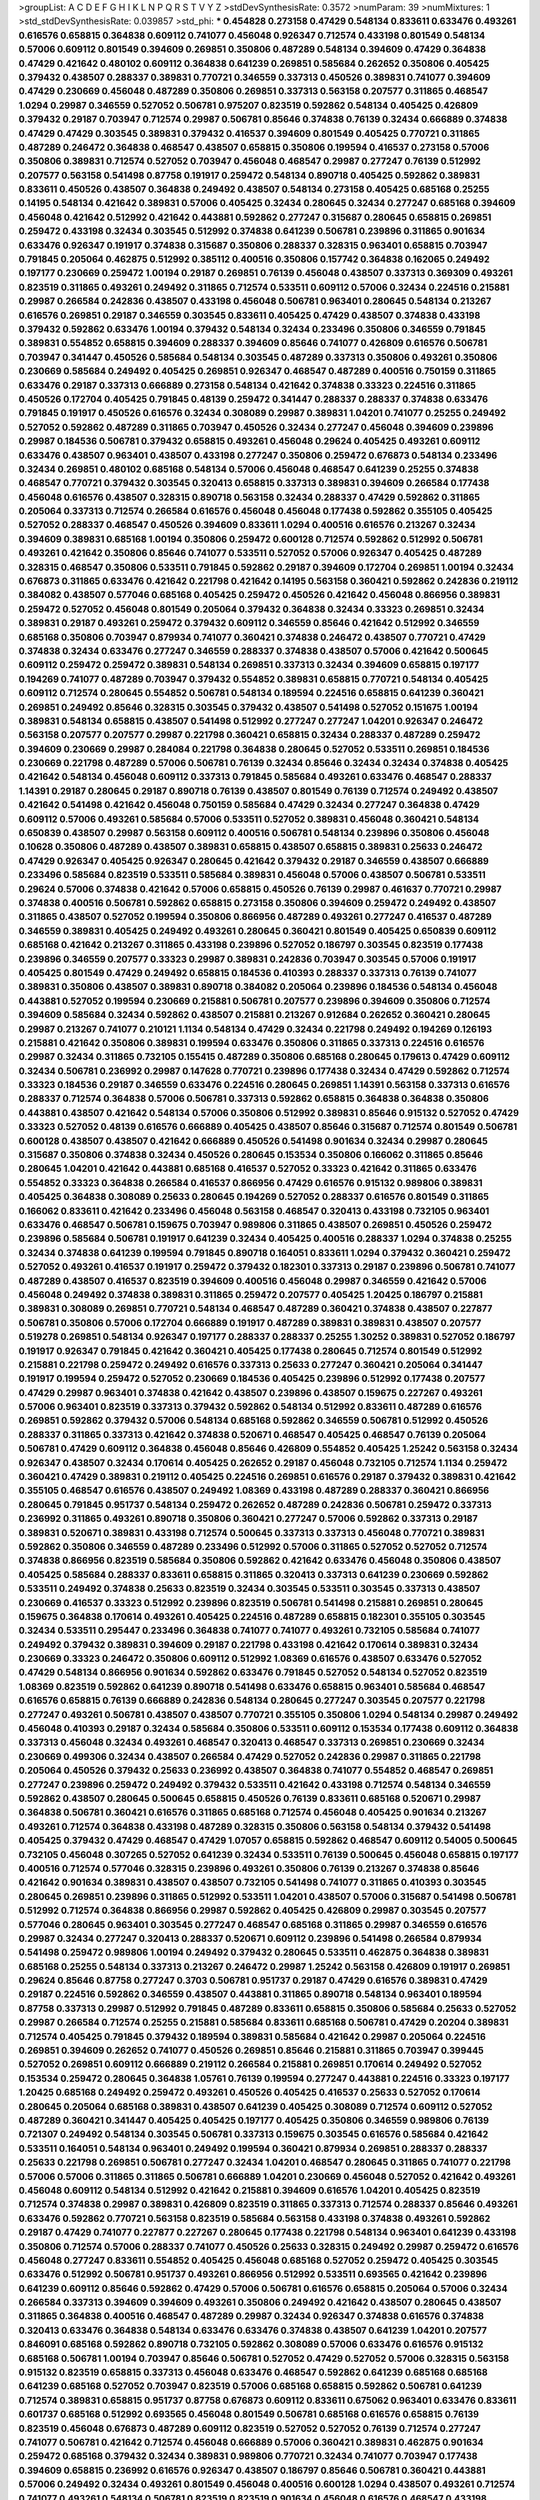 >groupList:
A C D E F G H I K L
N P Q R S T V Y Z 
>stdDevSynthesisRate:
0.3572 
>numParam:
39
>numMixtures:
1
>std_stdDevSynthesisRate:
0.039857
>std_phi:
***
0.454828 0.273158 0.47429 0.548134 0.833611 0.633476 0.493261 0.616576 0.658815 0.364838
0.609112 0.741077 0.456048 0.926347 0.712574 0.433198 0.801549 0.548134 0.57006 0.609112
0.801549 0.394609 0.269851 0.350806 0.487289 0.548134 0.394609 0.47429 0.364838 0.47429
0.421642 0.480102 0.609112 0.364838 0.641239 0.269851 0.585684 0.262652 0.350806 0.405425
0.379432 0.438507 0.288337 0.389831 0.770721 0.346559 0.337313 0.450526 0.389831 0.741077
0.394609 0.47429 0.230669 0.456048 0.487289 0.350806 0.269851 0.337313 0.563158 0.207577
0.311865 0.468547 1.0294 0.29987 0.346559 0.527052 0.506781 0.975207 0.823519 0.592862
0.548134 0.405425 0.426809 0.379432 0.29187 0.703947 0.712574 0.29987 0.506781 0.85646
0.374838 0.76139 0.32434 0.666889 0.374838 0.47429 0.47429 0.303545 0.389831 0.379432
0.416537 0.394609 0.801549 0.405425 0.770721 0.311865 0.487289 0.246472 0.364838 0.468547
0.438507 0.658815 0.350806 0.199594 0.416537 0.273158 0.57006 0.350806 0.389831 0.712574
0.527052 0.703947 0.456048 0.468547 0.29987 0.277247 0.76139 0.512992 0.207577 0.563158
0.541498 0.87758 0.191917 0.259472 0.548134 0.890718 0.405425 0.592862 0.389831 0.833611
0.450526 0.438507 0.364838 0.249492 0.438507 0.548134 0.273158 0.405425 0.685168 0.25255
0.14195 0.548134 0.421642 0.389831 0.57006 0.405425 0.32434 0.280645 0.32434 0.277247
0.685168 0.394609 0.456048 0.421642 0.512992 0.421642 0.443881 0.592862 0.277247 0.315687
0.280645 0.658815 0.269851 0.259472 0.433198 0.32434 0.303545 0.512992 0.374838 0.641239
0.506781 0.239896 0.311865 0.901634 0.633476 0.926347 0.191917 0.374838 0.315687 0.350806
0.288337 0.328315 0.963401 0.658815 0.703947 0.791845 0.205064 0.462875 0.512992 0.385112
0.400516 0.350806 0.157742 0.364838 0.162065 0.249492 0.197177 0.230669 0.259472 1.00194
0.29187 0.269851 0.76139 0.456048 0.438507 0.337313 0.369309 0.493261 0.823519 0.311865
0.493261 0.249492 0.311865 0.712574 0.533511 0.609112 0.57006 0.32434 0.224516 0.215881
0.29987 0.266584 0.242836 0.438507 0.433198 0.456048 0.506781 0.963401 0.280645 0.548134
0.213267 0.616576 0.269851 0.29187 0.346559 0.303545 0.833611 0.405425 0.47429 0.438507
0.374838 0.433198 0.379432 0.592862 0.633476 1.00194 0.379432 0.548134 0.32434 0.233496
0.350806 0.346559 0.791845 0.389831 0.554852 0.658815 0.394609 0.288337 0.394609 0.85646
0.741077 0.426809 0.616576 0.506781 0.703947 0.341447 0.450526 0.585684 0.548134 0.303545
0.487289 0.337313 0.350806 0.493261 0.350806 0.230669 0.585684 0.249492 0.405425 0.269851
0.926347 0.468547 0.487289 0.400516 0.750159 0.311865 0.633476 0.29187 0.337313 0.666889
0.273158 0.548134 0.421642 0.374838 0.33323 0.224516 0.311865 0.450526 0.172704 0.405425
0.791845 0.48139 0.259472 0.341447 0.288337 0.288337 0.374838 0.633476 0.791845 0.191917
0.450526 0.616576 0.32434 0.308089 0.29987 0.389831 1.04201 0.741077 0.25255 0.249492
0.527052 0.592862 0.487289 0.311865 0.703947 0.450526 0.32434 0.277247 0.456048 0.394609
0.239896 0.29987 0.184536 0.506781 0.379432 0.658815 0.493261 0.456048 0.29624 0.405425
0.493261 0.609112 0.633476 0.438507 0.963401 0.438507 0.433198 0.277247 0.350806 0.259472
0.676873 0.548134 0.233496 0.32434 0.269851 0.480102 0.685168 0.548134 0.57006 0.456048
0.468547 0.641239 0.25255 0.374838 0.468547 0.770721 0.379432 0.303545 0.320413 0.658815
0.337313 0.389831 0.394609 0.266584 0.177438 0.456048 0.616576 0.438507 0.328315 0.890718
0.563158 0.32434 0.288337 0.47429 0.592862 0.311865 0.205064 0.337313 0.712574 0.266584
0.616576 0.456048 0.456048 0.177438 0.592862 0.355105 0.405425 0.527052 0.288337 0.468547
0.450526 0.394609 0.833611 1.0294 0.400516 0.616576 0.213267 0.32434 0.394609 0.389831
0.685168 1.00194 0.350806 0.259472 0.600128 0.712574 0.592862 0.512992 0.506781 0.493261
0.421642 0.350806 0.85646 0.741077 0.533511 0.527052 0.57006 0.926347 0.405425 0.487289
0.328315 0.468547 0.350806 0.533511 0.791845 0.592862 0.29187 0.394609 0.172704 0.269851
1.00194 0.32434 0.676873 0.311865 0.633476 0.421642 0.221798 0.421642 0.14195 0.563158
0.360421 0.592862 0.242836 0.219112 0.384082 0.438507 0.577046 0.685168 0.405425 0.259472
0.450526 0.421642 0.456048 0.866956 0.389831 0.259472 0.527052 0.456048 0.801549 0.205064
0.379432 0.364838 0.32434 0.33323 0.269851 0.32434 0.389831 0.29187 0.493261 0.259472
0.379432 0.609112 0.346559 0.85646 0.421642 0.512992 0.346559 0.685168 0.350806 0.703947
0.879934 0.741077 0.360421 0.374838 0.246472 0.438507 0.770721 0.47429 0.374838 0.32434
0.633476 0.277247 0.346559 0.288337 0.374838 0.438507 0.57006 0.421642 0.500645 0.609112
0.259472 0.259472 0.389831 0.548134 0.269851 0.337313 0.32434 0.394609 0.658815 0.197177
0.194269 0.741077 0.487289 0.703947 0.379432 0.554852 0.389831 0.658815 0.770721 0.548134
0.405425 0.609112 0.712574 0.280645 0.554852 0.506781 0.548134 0.189594 0.224516 0.658815
0.641239 0.360421 0.269851 0.249492 0.85646 0.328315 0.303545 0.379432 0.438507 0.541498
0.527052 0.151675 1.00194 0.389831 0.548134 0.658815 0.438507 0.541498 0.512992 0.277247
0.277247 1.04201 0.926347 0.246472 0.563158 0.207577 0.207577 0.29987 0.221798 0.360421
0.658815 0.32434 0.288337 0.487289 0.259472 0.394609 0.230669 0.29987 0.284084 0.221798
0.364838 0.280645 0.527052 0.533511 0.269851 0.184536 0.230669 0.221798 0.487289 0.57006
0.506781 0.76139 0.32434 0.85646 0.32434 0.32434 0.374838 0.405425 0.421642 0.548134
0.456048 0.609112 0.337313 0.791845 0.585684 0.493261 0.633476 0.468547 0.288337 1.14391
0.29187 0.280645 0.29187 0.890718 0.76139 0.438507 0.801549 0.76139 0.712574 0.249492
0.438507 0.421642 0.541498 0.421642 0.456048 0.750159 0.585684 0.47429 0.32434 0.277247
0.364838 0.47429 0.609112 0.57006 0.493261 0.585684 0.57006 0.533511 0.527052 0.389831
0.456048 0.360421 0.548134 0.650839 0.438507 0.29987 0.563158 0.609112 0.400516 0.506781
0.548134 0.239896 0.350806 0.456048 0.10628 0.350806 0.487289 0.438507 0.389831 0.658815
0.438507 0.658815 0.389831 0.25633 0.246472 0.47429 0.926347 0.405425 0.926347 0.280645
0.421642 0.379432 0.29187 0.346559 0.438507 0.666889 0.233496 0.585684 0.823519 0.533511
0.585684 0.389831 0.456048 0.57006 0.438507 0.506781 0.533511 0.29624 0.57006 0.374838
0.421642 0.57006 0.658815 0.450526 0.76139 0.29987 0.461637 0.770721 0.29987 0.374838
0.400516 0.506781 0.592862 0.658815 0.273158 0.350806 0.394609 0.259472 0.249492 0.438507
0.311865 0.438507 0.527052 0.199594 0.350806 0.866956 0.487289 0.493261 0.277247 0.416537
0.487289 0.346559 0.389831 0.405425 0.249492 0.493261 0.280645 0.360421 0.801549 0.405425
0.650839 0.609112 0.685168 0.421642 0.213267 0.311865 0.433198 0.239896 0.527052 0.186797
0.303545 0.823519 0.177438 0.239896 0.346559 0.207577 0.33323 0.29987 0.389831 0.242836
0.703947 0.303545 0.57006 0.191917 0.405425 0.801549 0.47429 0.249492 0.658815 0.184536
0.410393 0.288337 0.337313 0.76139 0.741077 0.389831 0.350806 0.438507 0.389831 0.890718
0.384082 0.205064 0.239896 0.184536 0.548134 0.456048 0.443881 0.527052 0.199594 0.230669
0.215881 0.506781 0.207577 0.239896 0.394609 0.350806 0.712574 0.394609 0.585684 0.32434
0.592862 0.438507 0.215881 0.213267 0.912684 0.262652 0.360421 0.280645 0.29987 0.213267
0.741077 0.210121 1.1134 0.548134 0.47429 0.32434 0.221798 0.249492 0.194269 0.126193
0.215881 0.421642 0.350806 0.389831 0.199594 0.633476 0.350806 0.311865 0.337313 0.224516
0.616576 0.29987 0.32434 0.311865 0.732105 0.155415 0.487289 0.350806 0.685168 0.280645
0.179613 0.47429 0.609112 0.32434 0.506781 0.236992 0.29987 0.147628 0.770721 0.239896
0.177438 0.32434 0.47429 0.592862 0.712574 0.33323 0.184536 0.29187 0.346559 0.633476
0.224516 0.280645 0.269851 1.14391 0.563158 0.337313 0.616576 0.288337 0.712574 0.364838
0.57006 0.506781 0.337313 0.592862 0.658815 0.364838 0.364838 0.350806 0.443881 0.438507
0.421642 0.548134 0.57006 0.350806 0.512992 0.389831 0.85646 0.915132 0.527052 0.47429
0.33323 0.527052 0.48139 0.616576 0.666889 0.405425 0.438507 0.85646 0.315687 0.712574
0.801549 0.506781 0.600128 0.438507 0.438507 0.421642 0.666889 0.450526 0.541498 0.901634
0.32434 0.29987 0.280645 0.315687 0.350806 0.374838 0.32434 0.450526 0.280645 0.153534
0.350806 0.166062 0.311865 0.85646 0.280645 1.04201 0.421642 0.443881 0.685168 0.416537
0.527052 0.33323 0.421642 0.311865 0.633476 0.554852 0.33323 0.364838 0.266584 0.416537
0.866956 0.47429 0.616576 0.915132 0.989806 0.389831 0.405425 0.364838 0.308089 0.25633
0.280645 0.194269 0.527052 0.288337 0.616576 0.801549 0.311865 0.166062 0.833611 0.421642
0.233496 0.456048 0.563158 0.468547 0.320413 0.433198 0.732105 0.963401 0.633476 0.468547
0.506781 0.159675 0.703947 0.989806 0.311865 0.438507 0.269851 0.450526 0.259472 0.239896
0.585684 0.506781 0.191917 0.641239 0.32434 0.405425 0.400516 0.288337 1.0294 0.374838
0.25255 0.32434 0.374838 0.641239 0.199594 0.791845 0.890718 0.164051 0.833611 1.0294
0.379432 0.360421 0.259472 0.527052 0.493261 0.416537 0.191917 0.259472 0.379432 0.182301
0.337313 0.29187 0.239896 0.506781 0.741077 0.487289 0.438507 0.416537 0.823519 0.394609
0.400516 0.456048 0.29987 0.346559 0.421642 0.57006 0.456048 0.249492 0.374838 0.389831
0.311865 0.259472 0.207577 0.405425 1.20425 0.186797 0.215881 0.389831 0.308089 0.269851
0.770721 0.548134 0.468547 0.487289 0.360421 0.374838 0.438507 0.227877 0.506781 0.350806
0.57006 0.172704 0.666889 0.191917 0.487289 0.389831 0.389831 0.438507 0.207577 0.519278
0.269851 0.548134 0.926347 0.197177 0.288337 0.288337 0.25255 1.30252 0.389831 0.527052
0.186797 0.191917 0.926347 0.791845 0.421642 0.360421 0.405425 0.177438 0.280645 0.712574
0.801549 0.512992 0.215881 0.221798 0.259472 0.249492 0.616576 0.337313 0.25633 0.277247
0.360421 0.205064 0.341447 0.191917 0.199594 0.259472 0.527052 0.230669 0.184536 0.405425
0.239896 0.512992 0.177438 0.207577 0.47429 0.29987 0.963401 0.374838 0.421642 0.438507
0.239896 0.438507 0.159675 0.227267 0.493261 0.57006 0.963401 0.823519 0.337313 0.379432
0.592862 0.548134 0.512992 0.833611 0.487289 0.616576 0.269851 0.592862 0.379432 0.57006
0.548134 0.685168 0.592862 0.346559 0.506781 0.512992 0.450526 0.288337 0.311865 0.337313
0.421642 0.374838 0.520671 0.468547 0.405425 0.468547 0.76139 0.205064 0.506781 0.47429
0.609112 0.364838 0.456048 0.85646 0.426809 0.554852 0.405425 1.25242 0.563158 0.32434
0.926347 0.438507 0.32434 0.170614 0.405425 0.262652 0.29187 0.456048 0.732105 0.712574
1.1134 0.259472 0.360421 0.47429 0.389831 0.219112 0.405425 0.224516 0.269851 0.616576
0.29187 0.379432 0.389831 0.421642 0.355105 0.468547 0.616576 0.438507 0.249492 1.08369
0.433198 0.487289 0.288337 0.360421 0.866956 0.280645 0.791845 0.951737 0.548134 0.259472
0.262652 0.487289 0.242836 0.506781 0.259472 0.337313 0.236992 0.311865 0.493261 0.890718
0.350806 0.360421 0.277247 0.57006 0.592862 0.337313 0.29187 0.389831 0.520671 0.389831
0.433198 0.712574 0.500645 0.337313 0.337313 0.456048 0.770721 0.389831 0.592862 0.350806
0.346559 0.487289 0.233496 0.512992 0.57006 0.311865 0.527052 0.527052 0.712574 0.374838
0.866956 0.823519 0.585684 0.350806 0.592862 0.421642 0.633476 0.456048 0.350806 0.438507
0.405425 0.585684 0.288337 0.833611 0.658815 0.311865 0.320413 0.337313 0.641239 0.230669
0.592862 0.533511 0.249492 0.374838 0.25633 0.823519 0.32434 0.303545 0.533511 0.303545
0.337313 0.438507 0.230669 0.416537 0.33323 0.512992 0.239896 0.823519 0.506781 0.541498
0.215881 0.269851 0.280645 0.159675 0.364838 0.170614 0.493261 0.405425 0.224516 0.487289
0.658815 0.182301 0.355105 0.303545 0.32434 0.533511 0.295447 0.233496 0.364838 0.741077
0.741077 0.493261 0.732105 0.585684 0.741077 0.249492 0.379432 0.389831 0.394609 0.29187
0.221798 0.433198 0.421642 0.170614 0.389831 0.32434 0.230669 0.33323 0.246472 0.350806
0.609112 0.512992 1.08369 0.616576 0.438507 0.633476 0.527052 0.47429 0.548134 0.866956
0.901634 0.592862 0.633476 0.791845 0.527052 0.548134 0.527052 0.823519 1.08369 0.823519
0.592862 0.641239 0.890718 0.541498 0.633476 0.658815 0.963401 0.585684 0.468547 0.616576
0.658815 0.76139 0.666889 0.242836 0.548134 0.280645 0.277247 0.303545 0.207577 0.221798
0.277247 0.493261 0.506781 0.438507 0.438507 0.770721 0.355105 0.350806 1.0294 0.548134
0.29987 0.249492 0.456048 0.410393 0.29187 0.32434 0.585684 0.350806 0.533511 0.609112
0.153534 0.177438 0.609112 0.364838 0.337313 0.456048 0.32434 0.493261 0.468547 0.320413
0.468547 0.337313 0.269851 0.230669 0.32434 0.230669 0.499306 0.32434 0.438507 0.266584
0.47429 0.527052 0.242836 0.29987 0.311865 0.221798 0.205064 0.450526 0.379432 0.25633
0.236992 0.438507 0.364838 0.741077 0.554852 0.468547 0.269851 0.277247 0.239896 0.259472
0.249492 0.379432 0.533511 0.421642 0.433198 0.712574 0.548134 0.346559 0.592862 0.438507
0.280645 0.500645 0.658815 0.450526 0.76139 0.833611 0.685168 0.520671 0.29987 0.364838
0.506781 0.360421 0.616576 0.311865 0.685168 0.712574 0.456048 0.405425 0.901634 0.213267
0.493261 0.712574 0.364838 0.433198 0.487289 0.328315 0.350806 0.563158 0.548134 0.379432
0.541498 0.405425 0.379432 0.47429 0.468547 0.47429 1.07057 0.658815 0.592862 0.468547
0.609112 0.54005 0.500645 0.732105 0.456048 0.307265 0.527052 0.641239 0.32434 0.533511
0.76139 0.500645 0.456048 0.658815 0.197177 0.400516 0.712574 0.577046 0.328315 0.239896
0.493261 0.350806 0.76139 0.213267 0.374838 0.85646 0.421642 0.901634 0.389831 0.438507
0.438507 0.732105 0.541498 0.741077 0.311865 0.410393 0.303545 0.280645 0.269851 0.239896
0.311865 0.512992 0.533511 1.04201 0.438507 0.57006 0.315687 0.541498 0.506781 0.512992
0.712574 0.364838 0.866956 0.29987 0.592862 0.405425 0.426809 0.29987 0.303545 0.207577
0.577046 0.280645 0.963401 0.303545 0.277247 0.468547 0.685168 0.311865 0.29987 0.346559
0.616576 0.29987 0.32434 0.277247 0.320413 0.288337 0.520671 0.609112 0.239896 0.541498
0.266584 0.879934 0.541498 0.259472 0.989806 1.00194 0.249492 0.379432 0.280645 0.533511
0.462875 0.364838 0.389831 0.685168 0.25255 0.548134 0.337313 0.213267 0.246472 0.29987
1.25242 0.563158 0.426809 0.191917 0.269851 0.29624 0.85646 0.87758 0.277247 0.3703
0.506781 0.951737 0.29187 0.47429 0.616576 0.389831 0.47429 0.29187 0.224516 0.592862
0.346559 0.438507 0.443881 0.311865 0.890718 0.548134 0.963401 0.189594 0.87758 0.337313
0.29987 0.512992 0.791845 0.487289 0.833611 0.658815 0.350806 0.585684 0.25633 0.527052
0.29987 0.266584 0.712574 0.25255 0.215881 0.585684 0.833611 0.685168 0.506781 0.47429
0.20204 0.389831 0.712574 0.405425 0.791845 0.379432 0.189594 0.389831 0.585684 0.421642
0.29987 0.205064 0.224516 0.269851 0.394609 0.262652 0.741077 0.450526 0.269851 0.85646
0.215881 0.311865 0.703947 0.399445 0.527052 0.269851 0.609112 0.666889 0.219112 0.266584
0.215881 0.269851 0.170614 0.249492 0.527052 0.153534 0.259472 0.280645 0.364838 1.05761
0.76139 0.199594 0.277247 0.443881 0.224516 0.33323 0.197177 1.20425 0.685168 0.249492
0.259472 0.493261 0.450526 0.405425 0.416537 0.25633 0.527052 0.170614 0.280645 0.205064
0.685168 0.389831 0.438507 0.641239 0.405425 0.308089 0.712574 0.609112 0.527052 0.487289
0.360421 0.341447 0.405425 0.405425 0.197177 0.405425 0.350806 0.346559 0.989806 0.76139
0.721307 0.249492 0.548134 0.303545 0.506781 0.337313 0.159675 0.303545 0.616576 0.585684
0.421642 0.533511 0.164051 0.548134 0.963401 0.249492 0.199594 0.360421 0.879934 0.269851
0.288337 0.288337 0.25633 0.221798 0.269851 0.506781 0.277247 0.32434 1.04201 0.468547
0.280645 0.311865 0.741077 0.221798 0.57006 0.57006 0.311865 0.311865 0.506781 0.666889
1.04201 0.230669 0.456048 0.527052 0.421642 0.493261 0.456048 0.609112 0.548134 0.512992
0.421642 0.215881 0.394609 0.616576 1.04201 0.405425 0.823519 0.712574 0.374838 0.29987
0.389831 0.426809 0.823519 0.311865 0.337313 0.712574 0.288337 0.85646 0.493261 0.633476
0.592862 0.770721 0.563158 0.823519 0.585684 0.563158 0.433198 0.374838 0.493261 0.592862
0.29187 0.47429 0.741077 0.227877 0.227267 0.280645 0.177438 0.221798 0.548134 0.963401
0.641239 0.433198 0.350806 0.712574 0.57006 0.288337 0.741077 0.450526 0.25633 0.328315
0.249492 0.29987 0.259472 0.616576 0.456048 0.277247 0.833611 0.554852 0.405425 0.456048
0.685168 0.527052 0.259472 0.405425 0.303545 0.633476 0.512992 0.506781 0.951737 0.493261
0.866956 0.512992 0.533511 0.693565 0.421642 0.239896 0.641239 0.609112 0.85646 0.592862
0.47429 0.57006 0.506781 0.616576 0.658815 0.205064 0.57006 0.32434 0.266584 0.337313
0.394609 0.394609 0.493261 0.350806 0.249492 0.421642 0.438507 0.280645 0.438507 0.311865
0.364838 0.400516 0.468547 0.487289 0.29987 0.32434 0.926347 0.374838 0.616576 0.374838
0.320413 0.633476 0.364838 0.548134 0.633476 0.633476 0.374838 0.438507 0.641239 1.04201
0.207577 0.846091 0.685168 0.592862 0.890718 0.732105 0.592862 0.308089 0.57006 0.633476
0.616576 0.915132 0.685168 0.506781 1.00194 0.703947 0.85646 0.506781 0.527052 0.47429
0.527052 0.57006 0.328315 0.563158 0.915132 0.823519 0.658815 0.337313 0.456048 0.633476
0.468547 0.592862 0.641239 0.685168 0.685168 0.641239 0.685168 0.527052 0.703947 0.823519
0.57006 0.685168 0.658815 0.592862 0.506781 0.641239 0.712574 0.389831 0.658815 0.951737
0.87758 0.676873 0.609112 0.833611 0.675062 0.963401 0.633476 0.833611 0.601737 0.685168
0.512992 0.693565 0.456048 0.801549 0.506781 0.685168 0.616576 0.658815 0.76139 0.823519
0.456048 0.676873 0.487289 0.609112 0.823519 0.527052 0.527052 0.76139 0.712574 0.277247
0.741077 0.506781 0.421642 0.712574 0.456048 0.666889 0.57006 0.360421 0.389831 0.462875
0.901634 0.259472 0.685168 0.379432 0.32434 0.389831 0.989806 0.770721 0.32434 0.741077
0.703947 0.177438 0.394609 0.658815 0.236992 0.616576 0.926347 0.438507 0.186797 0.85646
0.506781 0.360421 0.443881 0.57006 0.249492 0.32434 0.493261 0.801549 0.456048 0.400516
0.600128 1.0294 0.438507 0.493261 0.712574 0.741077 0.493261 0.548134 0.506781 0.823519
0.823519 0.901634 0.456048 0.616576 0.468547 0.433198 0.360421 0.693565 0.355105 0.823519
0.379432 0.230669 0.506781 0.29987 0.85646 0.242836 0.199594 0.25633 0.609112 0.311865
0.438507 0.266584 0.207577 0.685168 0.374838 0.585684 0.890718 0.280645 0.449321 0.47429
0.360421 0.493261 0.791845 0.650839 0.548134 0.487289 0.438507 0.277247 0.379432 0.609112
0.548134 0.374838 0.963401 0.493261 0.456048 0.500645 0.421642 0.177438 0.249492 0.147628
0.145841 1.1134 0.32434 0.184536 0.527052 0.227877 0.405425 0.159675 0.433198 0.269851
0.693565 0.741077 0.433198 0.609112 0.350806 0.242836 0.288337 0.685168 0.259472 0.259472
0.712574 0.394609 0.350806 0.770721 0.395667 0.915132 0.389831 0.438507 0.658815 0.527052
0.277247 0.456048 0.379432 0.259472 0.172704 0.433198 0.438507 0.364838 0.239896 0.833611
0.389831 0.385112 0.456048 0.57006 0.405425 0.311865 0.685168 0.29987 0.269851 0.364838
0.487289 0.199594 0.374838 0.712574 0.676873 0.215881 0.712574 0.191917 0.592862 0.801549
0.25633 0.311865 0.259472 0.172704 0.320413 0.215881 0.33323 0.585684 0.499306 0.438507
0.374838 0.585684 0.179613 0.577046 0.57006 0.29987 0.400516 1.04201 0.770721 0.57006
0.389831 0.47429 0.741077 0.592862 0.288337 0.213267 0.29987 0.506781 0.191917 0.85646
0.273158 0.277247 0.48139 0.641239 0.311865 0.280645 0.342363 0.443881 0.350806 0.405425
0.421642 0.374838 0.658815 0.487289 0.230669 0.191917 0.438507 0.221798 0.76139 0.487289
0.277247 0.360421 0.136491 0.438507 0.421642 0.633476 0.205064 0.269851 0.269851 0.239896
0.833611 0.548134 0.179613 0.506781 0.207577 0.438507 0.47429 0.879934 0.633476 0.57006
0.379432 0.405425 0.230669 0.389831 0.350806 0.280645 0.554852 0.480102 0.29624 0.405425
0.360421 0.405425 0.213267 0.262652 0.249492 0.379432 0.213267 0.456048 0.33323 0.438507
0.32434 0.350806 0.585684 0.823519 0.29987 0.364838 0.199594 0.269851 0.741077 0.438507
0.600128 0.554852 0.29187 0.25633 0.592862 0.394609 0.29987 0.641239 0.585684 0.346559
0.616576 0.280645 0.405425 0.527052 0.311865 0.364838 0.405425 0.527052 0.616576 0.230669
0.308089 0.269851 0.266584 0.461637 0.76139 0.364838 0.355105 0.47429 0.337313 0.901634
0.791845 0.47429 1.00194 0.616576 0.421642 0.450526 0.563158 0.823519 0.308089 0.421642
0.650839 0.527052 0.456048 0.394609 0.527052 0.379432 0.405425 0.32434 0.262652 0.926347
0.364838 0.33323 0.355105 0.421642 0.421642 0.641239 0.650839 0.350806 0.450526 0.641239
1.1134 0.277247 0.350806 0.230669 0.616576 0.493261 0.410393 0.527052 0.438507 0.213267
0.585684 0.346559 0.493261 0.405425 0.685168 0.213267 0.205064 0.215881 0.311865 0.246472
0.350806 0.47429 0.548134 0.172704 0.233496 0.32434 0.221798 0.364838 0.29987 0.456048
0.199594 0.493261 0.405425 0.450526 0.239896 0.350806 0.405425 0.47429 0.527052 0.421642
0.405425 0.360421 0.215881 0.616576 0.506781 0.405425 0.712574 0.585684 0.207577 0.122827
0.269851 0.239896 1.0294 0.360421 0.823519 0.426809 0.374838 0.85646 0.364838 0.311865
0.633476 0.184536 0.197177 0.405425 0.311865 0.230669 0.541498 1.04201 0.320413 0.421642
0.266584 0.280645 0.890718 0.215881 0.207577 0.20204 0.233496 0.266584 0.233496 0.249492
0.85646 0.394609 0.207577 0.57006 0.213267 0.239896 0.179613 0.166062 0.506781 0.527052
0.277247 0.32434 0.29987 0.337313 0.47429 0.25633 0.191917 0.233496 0.311865 0.658815
0.85646 0.199594 0.210685 0.926347 0.177438 0.633476 0.394609 0.641239 0.303545 0.259472
0.666889 0.527052 0.239896 0.641239 0.25633 0.527052 0.527052 0.750159 0.33323 1.07057
0.259472 0.32434 1.15793 0.315687 0.592862 0.410393 0.85646 0.563158 0.438507 0.230669
0.17529 0.450526 1.0294 0.433198 0.242836 0.866956 0.76139 0.159675 0.215881 0.394609
0.468547 0.239896 0.703947 0.506781 0.641239 0.76139 0.374838 0.259472 0.374838 0.259472
0.288337 0.159675 0.213267 0.197177 0.394609 0.215881 0.693565 0.337313 0.249492 0.468547
0.527052 0.230669 0.926347 0.207577 0.136491 0.506781 0.32434 0.29987 0.311865 0.249492
0.360421 0.303545 0.177438 0.823519 0.506781 0.405425 0.577046 0.616576 0.493261 0.554852
0.633476 0.658815 0.405425 0.541498 0.461637 0.548134 0.770721 0.468547 0.685168 0.609112
0.506781 0.633476 0.269851 0.131241 0.170614 0.266584 0.548134 0.288337 0.170614 1.07057
0.450526 0.666889 0.236992 0.741077 0.350806 0.438507 0.487289 0.641239 0.609112 0.350806
0.823519 0.47429 0.389831 0.426809 0.666889 0.221798 0.269851 0.712574 0.433198 0.592862
0.487289 0.468547 0.288337 0.592862 0.600128 0.633476 0.246472 0.658815 0.741077 0.280645
0.315687 0.527052 0.337313 0.360421 0.346559 0.512992 0.337313 0.32434 0.259472 0.170614
0.308089 0.364838 0.266584 0.791845 0.456048 0.149438 1.00194 0.47429 0.25633 0.57006
0.405425 0.712574 0.25255 0.389831 0.170614 0.963401 0.29987 0.179613 0.506781 0.554852
0.456048 0.493261 0.438507 0.443881 0.577046 0.259472 0.685168 0.337313 0.512992 0.833611
0.487289 0.487289 0.303545 0.32434 0.791845 0.85646 0.405425 0.487289 0.249492 0.47429
0.592862 0.374838 0.433198 0.416537 0.600128 0.693565 0.57006 0.712574 0.633476 0.32434
0.741077 0.468547 0.548134 0.833611 0.506781 0.989806 0.360421 0.609112 0.506781 0.823519
0.450526 0.374838 0.379432 0.890718 0.823519 0.233496 0.890718 0.487289 0.47429 0.450526
0.443881 0.926347 0.57006 0.633476 0.350806 0.311865 0.533511 0.685168 0.421642 0.890718
0.487289 0.443881 0.975207 0.311865 0.350806 0.770721 0.770721 0.926347 0.926347 0.527052
0.450526 0.426809 0.215881 0.438507 0.32434 0.633476 0.456048 0.207577 0.616576 0.641239
0.666889 0.394609 0.813549 0.506781 0.693565 0.616576 0.633476 0.527052 0.405425 0.421642
0.374838 0.499306 0.791845 0.416537 0.890718 0.350806 0.456048 0.541498 0.641239 0.364838
0.405425 0.741077 0.468547 0.500645 0.533511 0.364838 0.259472 0.379432 0.633476 0.741077
0.548134 0.616576 0.374838 0.259472 0.259472 0.963401 0.29987 0.303545 0.76139 0.288337
0.433198 0.288337 0.269851 0.199594 0.379432 0.213267 0.29187 0.266584 0.405425 0.585684
0.153534 0.350806 0.379432 0.266584 0.389831 0.506781 0.85646 0.456048 0.360421 0.277247
0.213267 1.1134 0.280645 0.215881 0.29987 0.47429 0.32434 0.350806 0.269851 0.315687
0.166062 0.295447 0.493261 1.04201 0.770721 0.405425 0.456048 0.609112 1.00194 0.311865
0.269851 0.801549 0.770721 0.389831 0.609112 0.685168 0.616576 0.47429 0.405425 0.609112
0.592862 0.57006 0.421642 0.592862 0.438507 0.416537 0.394609 0.379432 0.712574 1.20425
0.389831 0.592862 0.741077 0.360421 0.337313 0.328315 0.249492 0.337313 0.47429 0.379432
0.213267 0.592862 0.712574 0.76139 0.29187 0.633476 0.303545 0.658815 0.32434 0.337313
0.394609 0.791845 0.405425 0.823519 0.487289 0.456048 0.712574 0.438507 0.438507 0.506781
0.450526 0.592862 0.394609 0.563158 0.915132 0.207577 0.616576 0.249492 0.57006 0.389831
0.890718 0.230669 1.04201 0.236992 0.47429 0.405425 0.32434 0.456048 1.00194 0.533511
0.823519 0.47429 0.379432 0.266584 1.07057 0.866956 0.177438 0.337313 0.177438 0.360421
0.676873 0.273158 0.288337 0.57006 0.592862 0.421642 0.215881 0.47429 0.741077 0.520671
0.224516 0.315687 0.29624 0.379432 0.592862 0.177438 0.350806 0.394609 1.07057 0.609112
0.233496 0.350806 0.693565 0.487289 0.823519 0.592862 0.433198 0.585684 0.915132 0.782258
0.456048 1.14391 0.284084 0.364838 0.189086 0.242836 0.57006 0.658815 0.770721 0.199594
0.32434 0.249492 0.456048 0.609112 0.405425 0.658815 0.221798 0.230669 0.177438 0.29624
0.658815 0.25633 0.926347 0.32434 0.184536 0.205064 0.421642 0.280645 0.47429 0.410393
0.609112 0.487289 0.693565 0.438507 0.512992 0.311865 0.866956 0.221798 0.328315 0.259472
1.00194 0.389831 0.405425 0.456048 1.04201 0.450526 0.182301 0.207577 0.461637 0.520671
0.585684 1.08369 0.879934 0.360421 0.468547 0.364838 0.712574 0.311865 0.585684 0.548134
0.207577 0.926347 0.666889 0.506781 0.421642 0.685168 0.29624 0.337313 0.259472 0.389831
0.233496 0.337313 0.926347 0.468547 0.184536 0.487289 0.712574 0.685168 0.487289 0.266584
0.337313 0.337313 0.269851 0.548134 0.433198 0.609112 0.801549 0.389831 0.577046 0.57006
0.633476 0.384082 0.394609 0.389831 1.04201 0.47429 0.346559 1.08369 0.29187 0.801549
0.29987 0.191917 0.421642 0.145841 0.76139 0.609112 0.890718 0.303545 0.199594 0.311865
0.410393 0.369309 0.374838 0.311865 0.389831 0.280645 0.350806 0.213267 0.506781 0.32434
0.57006 0.273158 0.633476 0.29987 0.592862 0.433198 0.506781 0.712574 0.650839 0.416537
0.487289 0.527052 0.548134 0.456048 0.666889 0.685168 0.712574 0.791845 0.85646 0.405425
0.527052 0.47429 0.389831 0.750159 0.592862 0.616576 0.770721 0.641239 0.658815 1.0294
0.989806 0.741077 0.487289 0.350806 0.658815 0.633476 0.592862 0.963401 0.989806 0.791845
0.592862 0.685168 0.741077 0.527052 0.666889 0.641239 0.400516 0.592862 0.563158 0.732105
0.937699 0.633476 0.592862 0.624133 0.350806 0.600128 0.76139 0.741077 0.951737 0.389831
0.866956 0.641239 0.577046 0.693565 0.641239 0.47429 0.693565 0.801549 0.791845 0.47429
0.355105 0.813549 0.750159 0.879934 0.512992 0.633476 0.791845 0.506781 0.548134 0.533511
1.12704 0.712574 0.57006 0.389831 0.487289 0.328315 0.224516 0.732105 0.320413 0.230669
0.284084 0.915132 0.346559 0.213267 0.741077 0.506781 0.25633 0.461637 0.242836 0.147628
0.25633 0.450526 0.577046 0.592862 0.85646 0.259472 0.658815 0.512992 0.337313 0.394609
0.184536 0.242836 0.405425 0.191917 0.658815 0.493261 0.438507 0.280645 0.633476 0.843827
0.337313 0.554852 0.951737 0.27389 0.246472 0.379432 0.269851 0.269851 0.57006 0.592862
0.506781 1.15793 0.676873 0.527052 0.527052 0.577046 0.421642 0.506781 0.443881 0.512992
0.259472 0.32434 0.288337 0.379432 0.360421 0.405425 0.456048 0.315687 0.197177 0.350806
0.269851 0.364838 0.456048 0.616576 0.512992 0.438507 0.506781 0.666889 0.308089 0.364838
0.456048 0.438507 0.433198 0.346559 0.592862 0.184536 0.337313 0.277247 0.207577 0.280645
0.337313 0.592862 0.350806 0.360421 0.205064 0.164051 0.199594 0.527052 0.259472 0.233496
0.207577 0.341447 0.224516 0.438507 0.360421 0.438507 0.224516 0.405425 0.14369 0.311865
0.721307 0.350806 0.609112 0.533511 0.527052 0.303545 0.277247 0.658815 0.315687 0.456048
0.215881 0.191917 0.506781 0.520671 0.421642 0.438507 0.311865 0.468547 0.499306 0.676873
0.541498 0.592862 0.468547 0.273158 0.685168 0.685168 0.487289 0.890718 0.230669 0.269851
0.57006 0.548134 0.389831 0.177438 0.389831 0.493261 0.421642 0.346559 0.191917 0.224516
0.249492 0.585684 0.360421 0.394609 0.609112 0.288337 0.468547 0.246472 0.658815 0.360421
0.499306 0.29187 0.76139 0.233496 0.341447 0.374838 0.616576 0.374838 0.456048 0.249492
0.277247 0.421642 0.221798 0.29187 1.00194 0.355105 0.527052 0.616576 0.741077 0.592862
0.493261 0.468547 0.389831 0.666889 0.438507 0.759353 0.311865 0.374838 0.456048 0.389831
0.374838 0.512992 0.801549 0.57006 0.32434 0.533511 0.405425 0.770721 0.29987 0.741077
0.364838 0.823519 0.311865 0.801549 0.926347 0.703947 0.506781 0.410393 0.456048 0.493261
0.315687 0.57006 0.926347 0.57006 0.527052 0.823519 0.456048 0.732105 0.712574 0.592862
0.57006 0.29987 0.438507 0.541498 0.527052 0.389831 0.633476 0.616576 0.721307 0.57006
0.616576 0.468547 0.506781 0.450526 0.421642 0.438507 0.360421 0.609112 0.421642 0.433198
0.512992 0.236992 0.350806 0.506781 0.506781 0.548134 0.468547 0.288337 0.890718 0.712574
0.57006 0.456048 0.712574 0.337313 0.433198 0.533511 0.405425 0.319556 0.426809 0.29187
0.541498 0.493261 0.493261 0.410393 0.47429 0.426809 0.533511 0.47429 0.890718 0.926347
0.801549 0.901634 0.87758 0.468547 0.712574 0.512992 0.866956 0.801549 0.433198 0.461637
0.179613 0.262652 1.00194 0.76139 0.879934 0.527052 0.487289 0.633476 0.14369 0.277247
0.337313 0.346559 0.246472 0.585684 0.311865 0.405425 0.585684 0.224516 0.29987 0.456048
0.230669 0.280645 0.350806 0.616576 0.360421 0.374838 0.616576 0.277247 0.592862 0.563158
0.277247 0.205064 0.191917 0.303545 0.487289 0.563158 0.533511 0.963401 0.426809 0.527052
0.506781 0.609112 0.616576 0.277247 0.379432 0.33323 0.230669 0.379432 0.685168 0.207577
0.520671 0.394609 0.438507 0.426809 0.179613 0.493261 0.833611 0.548134 0.239896 0.288337
0.280645 0.57006 0.25633 0.426809 0.207577 0.249492 0.259472 0.207577 0.76139 0.658815
0.633476 0.450526 0.246472 0.616576 0.277247 0.585684 0.215881 0.450526 0.405425 0.592862
0.33323 0.823519 0.273158 0.360421 0.215881 0.658815 0.438507 0.249492 0.277247 0.364838
0.346559 0.712574 0.374838 0.833611 0.770721 0.379432 1.00194 0.369309 0.277247 0.360421
0.239896 0.520671 0.277247 0.410393 0.346559 0.29187 0.592862 0.554852 0.215881 0.577046
0.33323 0.350806 0.29187 0.585684 0.172704 0.259472 0.266584 0.506781 0.215881 0.85646
0.616576 0.360421 0.179613 0.350806 0.350806 0.389831 0.207577 0.811372 0.25255 0.487289
0.468547 0.389831 0.394609 0.609112 0.288337 0.410393 0.937699 0.374838 0.191917 0.609112
0.341447 0.712574 0.230669 0.328315 0.239896 0.25633 0.230669 0.360421 0.527052 0.374838
0.249492 0.239896 0.350806 0.29187 0.221798 0.658815 0.770721 0.266584 0.493261 0.770721
0.438507 0.554852 0.770721 0.259472 0.337313 1.0294 0.221798 0.311865 0.676873 0.616576
0.693565 0.405425 0.592862 0.262652 0.280645 0.416537 0.337313 0.512992 0.500645 0.262652
0.433198 0.277247 0.138164 0.224516 0.433198 0.633476 0.693565 0.389831 0.533511 0.890718
0.592862 0.337313 1.0294 0.633476 0.487289 0.337313 0.184536 0.57006 0.989806 1.18967
0.487289 0.277247 1.20425 0.712574 0.277247 0.259472 0.400516 0.337313 0.364838 0.712574
0.288337 0.47429 0.421642 0.136491 0.506781 0.341447 0.506781 0.438507 0.364838 0.389831
0.592862 0.592862 0.410393 0.438507 0.533511 0.770721 0.269851 0.823519 0.360421 0.450526
0.85646 0.616576 0.355105 0.975207 0.57006 0.374838 0.712574 0.379432 0.693565 0.633476
0.609112 0.548134 0.592862 0.801549 0.389831 0.76139 0.487289 0.48139 0.866956 0.712574
0.47429 0.548134 0.732105 0.506781 0.426809 0.823519 0.963401 0.801549 0.443881 0.519278
0.57006 0.712574 0.801549 0.901634 0.456048 0.468547 0.951737 0.443881 0.770721 0.342363
0.616576 0.676873 0.823519 0.456048 0.379432 0.741077 0.527052 0.782258 0.741077 0.426809
1.07057 0.205064 0.506781 0.533511 0.563158 0.527052 0.926347 0.308089 0.394609 0.641239
0.641239 0.616576 0.29187 0.57006 0.57006 0.405425 0.493261 0.269851 0.389831 0.355105
0.25255 0.266584 0.337313 0.438507 0.315687 0.866956 0.438507 0.400516 0.433198 0.801549
0.33323 0.266584 0.421642 0.57006 0.364838 0.493261 0.47429 0.350806 0.389831 0.456048
0.658815 0.456048 0.506781 0.548134 0.433198 0.57006 0.624133 0.563158 0.506781 0.527052
0.239896 0.155415 0.280645 0.320413 0.170614 0.311865 0.770721 0.215881 0.147628 0.360421
0.989806 0.405425 0.269851 0.450526 0.249492 0.259472 0.346559 0.364838 0.224516 0.616576
0.269851 0.951737 0.311865 0.592862 0.32434 0.337313 0.624133 0.609112 0.712574 0.85646
0.400516 0.47429 0.666889 0.389831 0.311865 0.350806 0.548134 0.3703 0.658815 0.416537
0.394609 0.284846 0.32434 0.641239 0.29987 0.337313 0.548134 0.29987 0.468547 0.29987
0.493261 0.890718 0.47429 0.633476 0.405425 0.346559 0.801549 0.384082 0.609112 0.426809
0.512992 0.389831 0.456048 0.633476 0.25633 0.801549 0.609112 0.926347 0.405425 0.47429
0.337313 0.450526 0.350806 0.364838 0.512992 0.616576 0.421642 0.385112 0.389831 0.548134
0.389831 0.493261 1.25242 0.520671 0.379432 0.364838 0.468547 0.592862 0.989806 0.548134
0.548134 0.512992 0.456048 0.57006 0.791845 0.280645 0.487289 0.328315 0.533511 0.57006
0.468547 0.385112 0.585684 0.658815 0.533511 0.616576 0.741077 0.616576 0.337313 0.609112
0.721307 0.32434 0.609112 0.527052 0.394609 0.337313 0.47429 0.666889 0.506781 0.456048
0.721307 0.311865 0.405425 0.487289 0.438507 0.350806 0.685168 0.443881 0.616576 0.493261
0.405425 0.410393 0.548134 0.364838 0.394609 0.600128 0.616576 0.951737 0.741077 0.379432
0.616576 0.29987 0.791845 0.421642 0.280645 0.506781 0.384082 0.438507 0.577046 0.801549
0.364838 0.685168 0.76139 0.421642 0.533511 0.901634 0.341447 0.548134 0.506781 0.450526
0.394609 0.364838 0.456048 0.421642 0.890718 1.07057 0.399445 0.548134 0.585684 0.280645
0.823519 0.554852 0.350806 0.405425 0.666889 0.487289 0.468547 0.963401 0.405425 0.311865
0.487289 0.468547 0.712574 0.770721 0.57006 0.57006 0.32434 1.0294 0.468547 0.364838
0.249492 0.57006 0.54005 0.57006 0.585684 0.57006 0.184536 0.405425 0.456048 0.554852
0.259472 0.926347 0.284084 0.25633 0.493261 0.57006 0.791845 0.360421 0.29987 0.364838
0.32434 0.394609 0.915132 0.230669 0.666889 0.394609 0.438507 0.438507 0.284846 0.499306
0.118103 0.641239 0.609112 0.221798 0.33323 0.527052 0.85646 0.288337 0.350806 0.199594
0.259472 0.438507 1.07057 0.337313 0.13285 0.11356 0.311865 0.633476 1.00194 0.170614
0.548134 0.233496 0.33323 0.159675 0.266584 0.199594 0.213267 0.506781 0.277247 0.609112
0.548134 0.658815 0.57006 0.450526 0.487289 0.48139 0.394609 0.346559 0.269851 0.262652
0.11356 0.421642 0.259472 0.32434 0.592862 0.592862 0.25255 0.548134 0.288337 0.259472
0.191917 0.213267 0.170614 0.151675 0.548134 0.379432 0.389831 0.337313 0.269851 0.364838
0.685168 0.184536 0.32434 0.585684 0.32434 0.288337 0.346559 0.311865 0.389831 0.29187
0.346559 0.280645 0.230669 0.233496 0.303545 0.207577 0.445072 0.136491 0.890718 0.337313
0.288337 0.29987 0.191917 0.791845 0.468547 0.554852 0.506781 0.168097 0.308089 0.712574
0.592862 0.311865 0.770721 0.438507 0.703947 0.421642 0.394609 0.269851 0.179613 0.421642
0.741077 0.311865 0.493261 0.246472 0.230669 0.389831 0.215881 0.548134 0.213267 0.410393
0.450526 0.890718 0.641239 0.379432 0.29624 1.1134 0.346559 0.213267 0.230669 0.311865
0.147628 0.57006 0.450526 0.405425 0.215881 0.199594 0.47429 0.33323 0.421642 0.57006
0.47429 0.29187 0.280645 0.259472 0.389831 0.288337 0.384082 0.32434 0.184536 0.303545
0.438507 0.456048 0.658815 0.57006 0.989806 1.00194 0.221798 0.129652 0.415423 0.355105
0.364838 0.633476 0.233496 0.374838 0.350806 0.249492 0.890718 0.269851 0.33323 0.364838
0.633476 0.25255 0.230669 0.374838 0.389831 0.548134 0.951737 0.213267 0.506781 0.224516
0.239896 0.280645 0.311865 0.350806 0.350806 0.311865 0.157742 0.658815 0.337313 0.288337
0.29187 1.0294 0.374838 0.421642 0.215881 1.1134 0.249492 0.259472 0.548134 0.199594
0.164051 0.379432 0.199594 0.57006 0.389831 0.259472 0.364838 0.350806 0.266584 0.456048
0.438507 0.443881 0.438507 0.233496 0.215881 0.179613 0.249492 0.242836 0.177438 0.577046
0.57006 0.963401 0.277247 0.456048 0.389831 0.315687 0.230669 0.450526 0.266584 0.416537
0.259472 0.633476 0.493261 0.421642 0.468547 0.303545 0.210685 0.666889 0.394609 0.233496
0.487289 0.32434 0.259472 0.360421 0.609112 0.337313 0.303545 0.487289 0.379432 0.438507
0.25255 0.29987 0.533511 0.374838 0.236992 0.527052 0.27389 0.280645 0.563158 0.506781
0.179613 0.263356 0.224516 0.770721 0.233496 0.658815 0.456048 0.249492 0.438507 0.179613
0.527052 0.487289 0.379432 0.311865 0.246472 0.405425 0.303545 0.360421 0.963401 0.741077
0.616576 0.633476 0.666889 0.230669 0.32434 0.153534 0.17529 0.364838 0.585684 0.389831
0.249492 0.288337 0.592862 0.443881 0.506781 0.277247 0.48139 0.249492 0.416537 0.164051
0.506781 0.394609 0.527052 0.592862 0.493261 0.207577 0.732105 0.33323 1.1134 0.199594
0.32434 0.480102 0.658815 0.266584 0.866956 0.364838 0.337313 0.57006 0.269851 0.456048
0.259472 0.47429 0.866956 0.379432 0.616576 0.230669 0.833611 0.262652 0.721307 0.213267
0.712574 0.249492 0.633476 0.249492 0.280645 0.47429 0.230669 0.421642 0.25633 0.633476
0.685168 0.55634 0.801549 0.833611 0.890718 0.179613 0.405425 0.389831 0.364838 0.468547
0.450526 0.230669 0.506781 0.405425 0.658815 0.823519 0.57006 0.989806 0.337313 0.506781
0.527052 0.374838 0.337313 0.280645 0.563158 0.57006 0.374838 0.32434 0.926347 0.666889
0.374838 0.801549 0.29987 0.791845 0.456048 0.791845 0.926347 0.47429 0.360421 0.389831
0.527052 0.468547 0.456048 0.405425 0.506781 0.468547 0.57006 0.512992 0.616576 0.224516
0.364838 0.389831 0.833611 0.328315 0.585684 0.29187 0.405425 0.400516 0.438507 0.337313
0.280645 0.389831 0.405425 0.487289 0.337313 0.493261 0.801549 0.47429 0.374838 0.355105
0.337313 0.239896 0.350806 0.410393 0.685168 0.926347 0.426809 0.937699 0.236992 0.315687
0.405425 0.233496 0.374838 0.585684 0.277247 0.658815 0.374838 0.438507 0.548134 0.230669
0.421642 0.685168 0.25633 0.421642 0.346559 0.184536 0.450526 0.213267 0.548134 0.394609
0.57006 0.890718 0.633476 0.641239 0.487289 0.385112 0.236992 0.249492 0.350806 0.341447
0.541498 0.493261 0.346559 0.379432 0.249492 0.221798 0.506781 0.259472 0.315687 0.350806
0.249492 0.548134 0.658815 0.337313 0.890718 1.30252 0.311865 0.308089 0.239896 0.33323
0.389831 0.269851 0.374838 0.32434 0.221798 0.554852 0.438507 0.213267 0.15732 0.20204
0.157742 0.32434 0.666889 0.311865 0.249492 0.288337 0.379432 0.394609 0.239896 0.405425
0.364838 0.389831 0.394609 0.416537 0.249492 0.205064 0.685168 0.506781 0.76139 0.633476
0.658815 0.205064 0.527052 0.846091 0.506781 0.360421 1.14391 0.320413 0.337313 0.205064
0.239896 0.389831 0.741077 0.249492 0.32434 0.421642 0.311865 0.456048 0.585684 0.280645
0.468547 0.360421 0.500645 0.493261 0.801549 0.341447 0.493261 0.47429 0.315687 0.230669
0.527052 0.405425 0.456048 0.493261 0.585684 0.456048 0.379432 0.487289 0.57006 0.394609
0.609112 0.685168 0.823519 0.288337 0.230669 0.191917 0.364838 0.658815 1.00194 0.563158
0.374838 0.47429 0.438507 0.57006 0.577046 0.926347 0.666889 0.315687 0.236358 0.199594
0.249492 0.159675 0.205064 0.405425 0.527052 0.866956 0.269851 0.221798 0.199594 0.989806
0.14369 0.76139 0.548134 0.527052 0.685168 0.963401 0.184536 0.280645 0.277247 0.207577
0.616576 0.159675 0.438507 0.320413 0.221798 0.215881 0.29987 0.32434 0.29187 0.963401
0.963401 0.360421 0.236992 0.239896 0.246472 0.213267 0.926347 0.341447 0.609112 0.140232
0.585684 0.456048 0.468547 0.360421 0.592862 0.616576 0.379432 0.315687 0.288337 0.215881
0.989806 0.233496 0.311865 0.224516 0.360421 0.308089 0.249492 0.47429 0.85646 0.650839
0.487289 0.592862 0.29987 0.641239 0.337313 0.25633 0.685168 0.337313 0.25255 0.450526
0.230669 0.25633 0.609112 0.421642 0.269851 0.337313 0.25633 0.433198 0.975207 0.230669
0.468547 0.609112 0.47429 0.207577 0.346559 0.360421 0.741077 0.269851 0.666889 0.506781
0.782258 0.266584 0.421642 0.374838 0.350806 0.456048 0.801549 0.159675 0.609112 0.374838
0.259472 0.242836 0.3703 0.389831 0.224516 0.230669 0.259472 0.170614 0.405425 0.389831
0.493261 0.421642 0.182301 1.15793 0.468547 0.328315 0.213267 1.07057 0.29987 0.47429
0.219112 0.443881 0.266584 0.29187 0.438507 0.29987 0.249492 0.199594 0.207577 0.337313
0.315687 0.29187 0.303545 0.29987 0.389831 0.416537 0.592862 0.438507 0.487289 0.712574
0.577046 0.685168 0.641239 0.770721 0.85646 0.577046 0.685168 0.890718 0.833611 0.527052
0.592862 0.585684 0.563158 0.641239 0.410393 0.770721 1.15793 0.666889 0.506781 0.76139
0.703947 0.450526 0.337313 0.47429 0.541498 0.823519 0.337313 0.487289 0.341447 0.219112
0.438507 0.741077 0.658815 0.242836 0.29987 0.337313 0.311865 0.170614 0.752171 0.823519
0.693565 0.389831 0.269851 0.205064 0.915132 0.600128 0.421642 1.07057 0.712574 0.280645
0.360421 0.25633 0.468547 0.280645 0.389831 0.259472 0.823519 0.770721 0.360421 0.360421
0.658815 0.712574 0.337313 0.179613 0.3703 0.369309 0.277247 0.350806 0.360421 0.389831
0.360421 0.239896 0.239896 0.170614 0.224516 0.337313 0.311865 0.284846 0.506781 0.833611
0.337313 0.360421 0.29187 0.426809 0.320413 0.29987 0.29187 0.303545 0.280645 0.468547
0.213267 0.506781 0.456048 0.230669 0.658815 1.28675 0.937699 0.563158 0.823519 0.421642
0.350806 0.33323 0.506781 0.468547 0.487289 0.25633 0.364838 0.533511 0.527052 0.405425
0.337313 0.311865 0.533511 0.57006 0.650839 0.215881 0.450526 0.360421 0.541498 0.311865
0.527052 0.500645 0.29187 0.350806 0.389831 0.527052 0.676873 0.85646 0.658815 0.487289
0.57006 0.712574 0.493261 0.410393 0.506781 0.493261 0.468547 0.866956 0.29187 0.405425
0.487289 0.421642 0.456048 0.533511 0.389831 0.456048 0.311865 0.405425 0.389831 0.512992
0.624133 0.47429 0.374838 0.741077 0.527052 0.989806 0.641239 0.741077 0.76139 0.277247
0.346559 0.675062 0.239896 0.585684 0.585684 0.311865 0.533511 0.633476 0.685168 0.890718
0.350806 0.166062 0.47429 0.389831 0.487289 0.57006 0.269851 0.389831 0.32434 0.379432
0.410393 0.85646 0.328315 0.468547 0.770721 0.712574 0.76139 0.450526 0.230669 0.337313
0.29187 0.421642 0.456048 0.592862 0.337313 0.389831 0.548134 0.866956 0.179613 0.389831
0.410393 0.563158 0.633476 0.506781 0.548134 0.288337 0.239896 0.712574 1.07057 0.658815
0.57006 0.487289 0.791845 0.421642 0.685168 0.433198 0.456048 0.416537 0.374838 0.641239
0.833611 0.76139 0.360421 0.57006 1.07057 0.520671 0.57006 0.277247 0.438507 0.47429
0.438507 0.47429 0.641239 0.585684 0.456048 0.350806 0.438507 0.963401 0.712574 0.57006
0.394609 0.487289 0.337313 0.57006 0.147628 0.592862 0.600128 0.548134 0.493261 0.533511
0.311865 0.499306 0.32434 0.438507 0.633476 0.666889 0.592862 0.963401 0.616576 0.801549
0.3703 0.405425 0.303545 0.493261 0.236992 0.337313 0.47429 0.405425 0.833611 0.239896
0.901634 0.592862 0.512992 0.592862 0.548134 0.480102 0.712574 0.506781 0.57006 0.76139
0.456048 0.585684 0.512992 0.592862 0.500645 0.963401 0.833611 0.456048 0.85646 0.308089
0.658815 0.609112 0.438507 0.364838 0.311865 0.443881 0.355105 0.57006 0.703947 0.443881
0.405425 0.47429 0.592862 0.750159 0.650839 0.438507 0.57006 0.57006 0.468547 0.374838
0.311865 0.685168 0.57006 0.213267 0.421642 0.394609 0.303545 0.277247 0.215881 0.633476
0.205064 0.262652 0.233496 0.259472 0.149438 0.219112 0.85646 0.172704 0.199594 0.249492
0.277247 0.159675 0.741077 0.926347 0.280645 0.242836 0.199594 0.311865 0.400516 0.320413
0.85646 0.374838 0.506781 0.801549 0.421642 0.394609 0.389831 0.456048 0.506781 0.47429
0.592862 0.33323 0.770721 0.879934 0.337313 0.177438 0.239896 0.616576 0.364838 0.364838
0.33323 0.421642 0.585684 0.315687 0.890718 0.548134 0.374838 0.823519 0.29187 0.284084
0.520671 0.346559 0.374838 0.541498 0.493261 0.221798 0.277247 0.374838 0.592862 0.541498
0.468547 0.506781 0.47429 0.350806 0.866956 0.791845 0.658815 0.230669 0.405425 0.356058
0.33323 0.224516 1.26777 0.328315 0.207577 1.20425 0.259472 0.47429 0.346559 0.311865
0.563158 0.548134 0.364838 0.29187 0.456048 0.450526 0.320413 0.506781 0.242836 0.311865
0.284846 0.890718 0.57006 0.563158 0.199594 0.32434 0.29187 0.311865 0.548134 0.468547
0.47429 0.379432 0.277247 0.266584 0.311865 0.179613 0.456048 0.527052 0.533511 0.675062
0.76139 0.866956 0.577046 0.658815 0.712574 0.506781 0.703947 0.732105 0.416537 0.616576
0.85646 1.07057 0.85646 1.00194 0.159675 0.512992 0.616576 0.685168 0.33323 0.520671
0.592862 0.433198 0.823519 0.577046 0.389831 0.527052 0.527052 0.438507 0.641239 0.563158
0.487289 0.421642 0.801549 0.438507 0.421642 0.901634 0.658815 0.633476 0.963401 0.548134
0.433198 0.3703 0.410393 0.374838 0.527052 0.548134 0.548134 0.405425 0.57006 0.585684
0.461637 0.890718 0.770721 0.315687 0.421642 0.833611 0.685168 0.288337 0.249492 0.456048
0.364838 0.360421 0.506781 1.00194 0.879934 0.493261 0.259472 0.890718 0.224516 0.791845
0.259472 0.421642 0.548134 0.47429 0.633476 0.563158 0.438507 0.189594 0.47429 0.456048
0.658815 0.421642 0.215881 0.389831 0.350806 0.269851 0.29187 0.533511 0.823519 1.15793
0.311865 0.29987 0.303545 0.57006 1.00194 0.890718 0.533511 0.563158 0.506781 0.239896
0.47429 0.421642 0.666889 0.791845 0.33323 0.57006 0.741077 0.866956 0.487289 0.337313
0.379432 0.337313 0.633476 0.703947 0.770721 0.364838 0.533511 0.389831 0.266584 0.350806
0.421642 0.666889 0.823519 0.269851 0.658815 0.350806 0.592862 0.512992 0.47429 0.527052
0.468547 0.33323 0.468547 0.85646 0.76139 0.346559 0.389831 0.541498 0.548134 0.658815
0.989806 0.527052 0.506781 0.487289 0.527052 0.823519 0.926347 0.438507 0.585684 0.633476
0.563158 0.527052 0.506781 0.29987 0.374838 0.438507 0.350806 0.823519 0.85646 0.823519
0.685168 0.548134 0.616576 0.676873 0.405425 0.57006 0.341447 0.541498 0.280645 0.410393
0.616576 0.421642 0.277247 0.337313 0.506781 0.527052 0.609112 0.421642 0.57006 1.07057
0.456048 0.350806 0.609112 0.57006 0.438507 0.527052 0.389831 0.487289 0.350806 0.493261
0.548134 0.421642 0.493261 0.833611 0.616576 0.29187 0.350806 0.57006 0.249492 0.288337
0.712574 0.512992 0.527052 0.693565 0.399445 0.29187 0.47429 0.374838 0.592862 0.426809
0.379432 0.926347 0.57006 0.246472 0.487289 0.337313 0.527052 0.164051 0.346559 0.280645
0.295447 0.236358 0.337313 0.280645 0.450526 0.548134 0.641239 0.712574 0.364838 0.685168
0.421642 0.303545 0.249492 0.29987 0.712574 0.685168 1.00194 0.741077 0.172704 0.32434
0.350806 0.890718 0.29987 0.350806 0.242836 0.937699 0.624133 0.703947 0.233496 0.249492
0.33323 0.259472 0.633476 0.170614 0.29187 0.350806 0.277247 0.280645 0.76139 0.658815
0.389831 0.364838 0.879934 0.199594 0.487289 0.315687 0.29187 0.487289 0.221798 0.288337
0.379432 0.703947 0.520671 0.259472 0.230669 0.527052 0.233496 0.360421 0.242836 0.277247
0.25633 0.199594 0.487289 0.189594 0.350806 0.186797 0.405425 0.239896 0.263356 0.866956
0.221798 0.32434 0.199594 0.25255 0.866956 1.25242 0.32434 0.350806 0.303545 0.527052
0.311865 0.85646 0.315687 0.29987 0.32434 0.360421 0.520671 0.350806 0.548134 0.337313
0.57006 0.288337 0.592862 0.25633 0.161632 0.493261 0.394609 0.184536 0.456048 0.520671
0.770721 0.577046 0.33323 0.592862 0.32434 0.32434 0.350806 0.450526 0.400516 0.303545
0.385112 0.29987 0.480102 0.480102 0.337313 0.901634 0.823519 0.890718 0.609112 0.328315
0.585684 0.456048 0.926347 0.770721 0.266584 0.57006 0.405425 0.609112 0.741077 0.487289
0.468547 0.337313 0.394609 0.421642 0.405425 0.421642 0.741077 0.890718 1.00194 0.741077
0.350806 0.389831 0.641239 0.364838 0.210121 0.443881 0.951737 0.182301 0.341447 0.259472
0.350806 0.926347 0.242836 0.456048 0.269851 0.224516 0.262652 0.405425 0.364838 0.303545
0.311865 0.750159 0.438507 0.641239 0.721307 0.609112 0.685168 0.259472 0.47429 0.311865
0.468547 0.288337 0.456048 0.450526 0.236992 0.29187 0.493261 0.303545 0.277247 0.712574
0.506781 0.303545 0.385112 0.915132 1.12704 0.161632 0.230669 0.29187 0.269851 0.438507
0.3703 0.337313 0.741077 0.926347 0.364838 0.266584 0.11356 0.207577 0.533511 0.541498
0.280645 0.242836 0.262652 0.303545 0.213267 0.616576 0.172704 0.360421 0.712574 0.374838
0.421642 0.364838 0.770721 0.360421 0.288337 0.249492 0.239896 0.989806 0.633476 0.487289
0.685168 0.493261 0.633476 0.76139 0.633476 0.506781 0.641239 0.554852 0.461637 0.666889
0.633476 0.641239 0.732105 0.506781 1.07057 0.311865 0.685168 0.506781 0.379432 0.394609
0.616576 0.770721 0.592862 0.512992 0.609112 0.433198 0.364838 0.76139 0.487289 0.801549
0.554852 0.360421 0.963401 0.76139 0.554852 0.685168 1.1134 0.350806 0.405425 0.693565
0.901634 0.641239 0.350806 0.374838 0.752171 0.676873 0.288337 0.592862 0.29987 0.592862
0.186797 0.337313 0.350806 1.30252 0.303545 0.563158 0.512992 0.666889 0.405425 0.374838
0.277247 0.609112 0.374838 0.554852 0.394609 0.780166 0.685168 0.284846 0.394609 0.337313
0.328315 0.29987 0.33323 0.512992 0.445072 0.548134 0.791845 0.288337 0.364838 0.416537
0.33323 0.421642 0.658815 0.433198 0.712574 0.963401 0.801549 0.633476 0.633476 0.259472
0.288337 0.25633 0.230669 0.633476 0.703947 0.215881 0.346559 0.57006 0.548134 0.374838
0.658815 0.405425 0.239896 1.04201 0.364838 0.616576 0.433198 1.00194 0.266584 0.32434
0.633476 0.389831 0.47429 0.443881 0.421642 0.288337 0.311865 0.770721 0.592862 0.666889
0.230669 0.548134 0.172704 1.12704 0.374838 0.450526 0.475562 0.57006 0.616576 0.926347
0.791845 0.32434 0.85646 0.450526 0.33323 0.303545 0.210685 0.311865 0.259472 0.269851
0.438507 0.641239 0.20204 0.360421 0.215881 0.416537 0.385112 0.337313 0.337313 0.410393
0.421642 0.221798 0.350806 0.421642 0.337313 0.693565 0.303545 0.461637 0.230669 0.633476
0.801549 0.25255 0.230669 0.25255 0.712574 1.05478 0.389831 0.456048 0.421642 0.633476
0.633476 0.866956 0.29187 1.20425 
>categories:
0 0
>mixtureAssignment:
0 0 0 0 0 0 0 0 0 0 0 0 0 0 0 0 0 0 0 0 0 0 0 0 0 0 0 0 0 0 0 0 0 0 0 0 0 0 0 0 0 0 0 0 0 0 0 0 0 0
0 0 0 0 0 0 0 0 0 0 0 0 0 0 0 0 0 0 0 0 0 0 0 0 0 0 0 0 0 0 0 0 0 0 0 0 0 0 0 0 0 0 0 0 0 0 0 0 0 0
0 0 0 0 0 0 0 0 0 0 0 0 0 0 0 0 0 0 0 0 0 0 0 0 0 0 0 0 0 0 0 0 0 0 0 0 0 0 0 0 0 0 0 0 0 0 0 0 0 0
0 0 0 0 0 0 0 0 0 0 0 0 0 0 0 0 0 0 0 0 0 0 0 0 0 0 0 0 0 0 0 0 0 0 0 0 0 0 0 0 0 0 0 0 0 0 0 0 0 0
0 0 0 0 0 0 0 0 0 0 0 0 0 0 0 0 0 0 0 0 0 0 0 0 0 0 0 0 0 0 0 0 0 0 0 0 0 0 0 0 0 0 0 0 0 0 0 0 0 0
0 0 0 0 0 0 0 0 0 0 0 0 0 0 0 0 0 0 0 0 0 0 0 0 0 0 0 0 0 0 0 0 0 0 0 0 0 0 0 0 0 0 0 0 0 0 0 0 0 0
0 0 0 0 0 0 0 0 0 0 0 0 0 0 0 0 0 0 0 0 0 0 0 0 0 0 0 0 0 0 0 0 0 0 0 0 0 0 0 0 0 0 0 0 0 0 0 0 0 0
0 0 0 0 0 0 0 0 0 0 0 0 0 0 0 0 0 0 0 0 0 0 0 0 0 0 0 0 0 0 0 0 0 0 0 0 0 0 0 0 0 0 0 0 0 0 0 0 0 0
0 0 0 0 0 0 0 0 0 0 0 0 0 0 0 0 0 0 0 0 0 0 0 0 0 0 0 0 0 0 0 0 0 0 0 0 0 0 0 0 0 0 0 0 0 0 0 0 0 0
0 0 0 0 0 0 0 0 0 0 0 0 0 0 0 0 0 0 0 0 0 0 0 0 0 0 0 0 0 0 0 0 0 0 0 0 0 0 0 0 0 0 0 0 0 0 0 0 0 0
0 0 0 0 0 0 0 0 0 0 0 0 0 0 0 0 0 0 0 0 0 0 0 0 0 0 0 0 0 0 0 0 0 0 0 0 0 0 0 0 0 0 0 0 0 0 0 0 0 0
0 0 0 0 0 0 0 0 0 0 0 0 0 0 0 0 0 0 0 0 0 0 0 0 0 0 0 0 0 0 0 0 0 0 0 0 0 0 0 0 0 0 0 0 0 0 0 0 0 0
0 0 0 0 0 0 0 0 0 0 0 0 0 0 0 0 0 0 0 0 0 0 0 0 0 0 0 0 0 0 0 0 0 0 0 0 0 0 0 0 0 0 0 0 0 0 0 0 0 0
0 0 0 0 0 0 0 0 0 0 0 0 0 0 0 0 0 0 0 0 0 0 0 0 0 0 0 0 0 0 0 0 0 0 0 0 0 0 0 0 0 0 0 0 0 0 0 0 0 0
0 0 0 0 0 0 0 0 0 0 0 0 0 0 0 0 0 0 0 0 0 0 0 0 0 0 0 0 0 0 0 0 0 0 0 0 0 0 0 0 0 0 0 0 0 0 0 0 0 0
0 0 0 0 0 0 0 0 0 0 0 0 0 0 0 0 0 0 0 0 0 0 0 0 0 0 0 0 0 0 0 0 0 0 0 0 0 0 0 0 0 0 0 0 0 0 0 0 0 0
0 0 0 0 0 0 0 0 0 0 0 0 0 0 0 0 0 0 0 0 0 0 0 0 0 0 0 0 0 0 0 0 0 0 0 0 0 0 0 0 0 0 0 0 0 0 0 0 0 0
0 0 0 0 0 0 0 0 0 0 0 0 0 0 0 0 0 0 0 0 0 0 0 0 0 0 0 0 0 0 0 0 0 0 0 0 0 0 0 0 0 0 0 0 0 0 0 0 0 0
0 0 0 0 0 0 0 0 0 0 0 0 0 0 0 0 0 0 0 0 0 0 0 0 0 0 0 0 0 0 0 0 0 0 0 0 0 0 0 0 0 0 0 0 0 0 0 0 0 0
0 0 0 0 0 0 0 0 0 0 0 0 0 0 0 0 0 0 0 0 0 0 0 0 0 0 0 0 0 0 0 0 0 0 0 0 0 0 0 0 0 0 0 0 0 0 0 0 0 0
0 0 0 0 0 0 0 0 0 0 0 0 0 0 0 0 0 0 0 0 0 0 0 0 0 0 0 0 0 0 0 0 0 0 0 0 0 0 0 0 0 0 0 0 0 0 0 0 0 0
0 0 0 0 0 0 0 0 0 0 0 0 0 0 0 0 0 0 0 0 0 0 0 0 0 0 0 0 0 0 0 0 0 0 0 0 0 0 0 0 0 0 0 0 0 0 0 0 0 0
0 0 0 0 0 0 0 0 0 0 0 0 0 0 0 0 0 0 0 0 0 0 0 0 0 0 0 0 0 0 0 0 0 0 0 0 0 0 0 0 0 0 0 0 0 0 0 0 0 0
0 0 0 0 0 0 0 0 0 0 0 0 0 0 0 0 0 0 0 0 0 0 0 0 0 0 0 0 0 0 0 0 0 0 0 0 0 0 0 0 0 0 0 0 0 0 0 0 0 0
0 0 0 0 0 0 0 0 0 0 0 0 0 0 0 0 0 0 0 0 0 0 0 0 0 0 0 0 0 0 0 0 0 0 0 0 0 0 0 0 0 0 0 0 0 0 0 0 0 0
0 0 0 0 0 0 0 0 0 0 0 0 0 0 0 0 0 0 0 0 0 0 0 0 0 0 0 0 0 0 0 0 0 0 0 0 0 0 0 0 0 0 0 0 0 0 0 0 0 0
0 0 0 0 0 0 0 0 0 0 0 0 0 0 0 0 0 0 0 0 0 0 0 0 0 0 0 0 0 0 0 0 0 0 0 0 0 0 0 0 0 0 0 0 0 0 0 0 0 0
0 0 0 0 0 0 0 0 0 0 0 0 0 0 0 0 0 0 0 0 0 0 0 0 0 0 0 0 0 0 0 0 0 0 0 0 0 0 0 0 0 0 0 0 0 0 0 0 0 0
0 0 0 0 0 0 0 0 0 0 0 0 0 0 0 0 0 0 0 0 0 0 0 0 0 0 0 0 0 0 0 0 0 0 0 0 0 0 0 0 0 0 0 0 0 0 0 0 0 0
0 0 0 0 0 0 0 0 0 0 0 0 0 0 0 0 0 0 0 0 0 0 0 0 0 0 0 0 0 0 0 0 0 0 0 0 0 0 0 0 0 0 0 0 0 0 0 0 0 0
0 0 0 0 0 0 0 0 0 0 0 0 0 0 0 0 0 0 0 0 0 0 0 0 0 0 0 0 0 0 0 0 0 0 0 0 0 0 0 0 0 0 0 0 0 0 0 0 0 0
0 0 0 0 0 0 0 0 0 0 0 0 0 0 0 0 0 0 0 0 0 0 0 0 0 0 0 0 0 0 0 0 0 0 0 0 0 0 0 0 0 0 0 0 0 0 0 0 0 0
0 0 0 0 0 0 0 0 0 0 0 0 0 0 0 0 0 0 0 0 0 0 0 0 0 0 0 0 0 0 0 0 0 0 0 0 0 0 0 0 0 0 0 0 0 0 0 0 0 0
0 0 0 0 0 0 0 0 0 0 0 0 0 0 0 0 0 0 0 0 0 0 0 0 0 0 0 0 0 0 0 0 0 0 0 0 0 0 0 0 0 0 0 0 0 0 0 0 0 0
0 0 0 0 0 0 0 0 0 0 0 0 0 0 0 0 0 0 0 0 0 0 0 0 0 0 0 0 0 0 0 0 0 0 0 0 0 0 0 0 0 0 0 0 0 0 0 0 0 0
0 0 0 0 0 0 0 0 0 0 0 0 0 0 0 0 0 0 0 0 0 0 0 0 0 0 0 0 0 0 0 0 0 0 0 0 0 0 0 0 0 0 0 0 0 0 0 0 0 0
0 0 0 0 0 0 0 0 0 0 0 0 0 0 0 0 0 0 0 0 0 0 0 0 0 0 0 0 0 0 0 0 0 0 0 0 0 0 0 0 0 0 0 0 0 0 0 0 0 0
0 0 0 0 0 0 0 0 0 0 0 0 0 0 0 0 0 0 0 0 0 0 0 0 0 0 0 0 0 0 0 0 0 0 0 0 0 0 0 0 0 0 0 0 0 0 0 0 0 0
0 0 0 0 0 0 0 0 0 0 0 0 0 0 0 0 0 0 0 0 0 0 0 0 0 0 0 0 0 0 0 0 0 0 0 0 0 0 0 0 0 0 0 0 0 0 0 0 0 0
0 0 0 0 0 0 0 0 0 0 0 0 0 0 0 0 0 0 0 0 0 0 0 0 0 0 0 0 0 0 0 0 0 0 0 0 0 0 0 0 0 0 0 0 0 0 0 0 0 0
0 0 0 0 0 0 0 0 0 0 0 0 0 0 0 0 0 0 0 0 0 0 0 0 0 0 0 0 0 0 0 0 0 0 0 0 0 0 0 0 0 0 0 0 0 0 0 0 0 0
0 0 0 0 0 0 0 0 0 0 0 0 0 0 0 0 0 0 0 0 0 0 0 0 0 0 0 0 0 0 0 0 0 0 0 0 0 0 0 0 0 0 0 0 0 0 0 0 0 0
0 0 0 0 0 0 0 0 0 0 0 0 0 0 0 0 0 0 0 0 0 0 0 0 0 0 0 0 0 0 0 0 0 0 0 0 0 0 0 0 0 0 0 0 0 0 0 0 0 0
0 0 0 0 0 0 0 0 0 0 0 0 0 0 0 0 0 0 0 0 0 0 0 0 0 0 0 0 0 0 0 0 0 0 0 0 0 0 0 0 0 0 0 0 0 0 0 0 0 0
0 0 0 0 0 0 0 0 0 0 0 0 0 0 0 0 0 0 0 0 0 0 0 0 0 0 0 0 0 0 0 0 0 0 0 0 0 0 0 0 0 0 0 0 0 0 0 0 0 0
0 0 0 0 0 0 0 0 0 0 0 0 0 0 0 0 0 0 0 0 0 0 0 0 0 0 0 0 0 0 0 0 0 0 0 0 0 0 0 0 0 0 0 0 0 0 0 0 0 0
0 0 0 0 0 0 0 0 0 0 0 0 0 0 0 0 0 0 0 0 0 0 0 0 0 0 0 0 0 0 0 0 0 0 0 0 0 0 0 0 0 0 0 0 0 0 0 0 0 0
0 0 0 0 0 0 0 0 0 0 0 0 0 0 0 0 0 0 0 0 0 0 0 0 0 0 0 0 0 0 0 0 0 0 0 0 0 0 0 0 0 0 0 0 0 0 0 0 0 0
0 0 0 0 0 0 0 0 0 0 0 0 0 0 0 0 0 0 0 0 0 0 0 0 0 0 0 0 0 0 0 0 0 0 0 0 0 0 0 0 0 0 0 0 0 0 0 0 0 0
0 0 0 0 0 0 0 0 0 0 0 0 0 0 0 0 0 0 0 0 0 0 0 0 0 0 0 0 0 0 0 0 0 0 0 0 0 0 0 0 0 0 0 0 0 0 0 0 0 0
0 0 0 0 0 0 0 0 0 0 0 0 0 0 0 0 0 0 0 0 0 0 0 0 0 0 0 0 0 0 0 0 0 0 0 0 0 0 0 0 0 0 0 0 0 0 0 0 0 0
0 0 0 0 0 0 0 0 0 0 0 0 0 0 0 0 0 0 0 0 0 0 0 0 0 0 0 0 0 0 0 0 0 0 0 0 0 0 0 0 0 0 0 0 0 0 0 0 0 0
0 0 0 0 0 0 0 0 0 0 0 0 0 0 0 0 0 0 0 0 0 0 0 0 0 0 0 0 0 0 0 0 0 0 0 0 0 0 0 0 0 0 0 0 0 0 0 0 0 0
0 0 0 0 0 0 0 0 0 0 0 0 0 0 0 0 0 0 0 0 0 0 0 0 0 0 0 0 0 0 0 0 0 0 0 0 0 0 0 0 0 0 0 0 0 0 0 0 0 0
0 0 0 0 0 0 0 0 0 0 0 0 0 0 0 0 0 0 0 0 0 0 0 0 0 0 0 0 0 0 0 0 0 0 0 0 0 0 0 0 0 0 0 0 0 0 0 0 0 0
0 0 0 0 0 0 0 0 0 0 0 0 0 0 0 0 0 0 0 0 0 0 0 0 0 0 0 0 0 0 0 0 0 0 0 0 0 0 0 0 0 0 0 0 0 0 0 0 0 0
0 0 0 0 0 0 0 0 0 0 0 0 0 0 0 0 0 0 0 0 0 0 0 0 0 0 0 0 0 0 0 0 0 0 0 0 0 0 0 0 0 0 0 0 0 0 0 0 0 0
0 0 0 0 0 0 0 0 0 0 0 0 0 0 0 0 0 0 0 0 0 0 0 0 0 0 0 0 0 0 0 0 0 0 0 0 0 0 0 0 0 0 0 0 0 0 0 0 0 0
0 0 0 0 0 0 0 0 0 0 0 0 0 0 0 0 0 0 0 0 0 0 0 0 0 0 0 0 0 0 0 0 0 0 0 0 0 0 0 0 0 0 0 0 0 0 0 0 0 0
0 0 0 0 0 0 0 0 0 0 0 0 0 0 0 0 0 0 0 0 0 0 0 0 0 0 0 0 0 0 0 0 0 0 0 0 0 0 0 0 0 0 0 0 0 0 0 0 0 0
0 0 0 0 0 0 0 0 0 0 0 0 0 0 0 0 0 0 0 0 0 0 0 0 0 0 0 0 0 0 0 0 0 0 0 0 0 0 0 0 0 0 0 0 0 0 0 0 0 0
0 0 0 0 0 0 0 0 0 0 0 0 0 0 0 0 0 0 0 0 0 0 0 0 0 0 0 0 0 0 0 0 0 0 0 0 0 0 0 0 0 0 0 0 0 0 0 0 0 0
0 0 0 0 0 0 0 0 0 0 0 0 0 0 0 0 0 0 0 0 0 0 0 0 0 0 0 0 0 0 0 0 0 0 0 0 0 0 0 0 0 0 0 0 0 0 0 0 0 0
0 0 0 0 0 0 0 0 0 0 0 0 0 0 0 0 0 0 0 0 0 0 0 0 0 0 0 0 0 0 0 0 0 0 0 0 0 0 0 0 0 0 0 0 0 0 0 0 0 0
0 0 0 0 0 0 0 0 0 0 0 0 0 0 0 0 0 0 0 0 0 0 0 0 0 0 0 0 0 0 0 0 0 0 0 0 0 0 0 0 0 0 0 0 0 0 0 0 0 0
0 0 0 0 0 0 0 0 0 0 0 0 0 0 0 0 0 0 0 0 0 0 0 0 0 0 0 0 0 0 0 0 0 0 0 0 0 0 0 0 0 0 0 0 0 0 0 0 0 0
0 0 0 0 0 0 0 0 0 0 0 0 0 0 0 0 0 0 0 0 0 0 0 0 0 0 0 0 0 0 0 0 0 0 0 0 0 0 0 0 0 0 0 0 0 0 0 0 0 0
0 0 0 0 0 0 0 0 0 0 0 0 0 0 0 0 0 0 0 0 0 0 0 0 0 0 0 0 0 0 0 0 0 0 0 0 0 0 0 0 0 0 0 0 0 0 0 0 0 0
0 0 0 0 0 0 0 0 0 0 0 0 0 0 0 0 0 0 0 0 0 0 0 0 0 0 0 0 0 0 0 0 0 0 0 0 0 0 0 0 0 0 0 0 0 0 0 0 0 0
0 0 0 0 0 0 0 0 0 0 0 0 0 0 0 0 0 0 0 0 0 0 0 0 0 0 0 0 0 0 0 0 0 0 0 0 0 0 0 0 0 0 0 0 0 0 0 0 0 0
0 0 0 0 0 0 0 0 0 0 0 0 0 0 0 0 0 0 0 0 0 0 0 0 0 0 0 0 0 0 0 0 0 0 0 0 0 0 0 0 0 0 0 0 0 0 0 0 0 0
0 0 0 0 0 0 0 0 0 0 0 0 0 0 0 0 0 0 0 0 0 0 0 0 0 0 0 0 0 0 0 0 0 0 0 0 0 0 0 0 0 0 0 0 0 0 0 0 0 0
0 0 0 0 0 0 0 0 0 0 0 0 0 0 0 0 0 0 0 0 0 0 0 0 0 0 0 0 0 0 0 0 0 0 0 0 0 0 0 0 0 0 0 0 0 0 0 0 0 0
0 0 0 0 0 0 0 0 0 0 0 0 0 0 0 0 0 0 0 0 0 0 0 0 0 0 0 0 0 0 0 0 0 0 0 0 0 0 0 0 0 0 0 0 0 0 0 0 0 0
0 0 0 0 0 0 0 0 0 0 0 0 0 0 0 0 0 0 0 0 0 0 0 0 0 0 0 0 0 0 0 0 0 0 0 0 0 0 0 0 0 0 0 0 0 0 0 0 0 0
0 0 0 0 0 0 0 0 0 0 0 0 0 0 0 0 0 0 0 0 0 0 0 0 0 0 0 0 0 0 0 0 0 0 0 0 0 0 0 0 0 0 0 0 0 0 0 0 0 0
0 0 0 0 0 0 0 0 0 0 0 0 0 0 0 0 0 0 0 0 0 0 0 0 0 0 0 0 0 0 0 0 0 0 0 0 0 0 0 0 0 0 0 0 0 0 0 0 0 0
0 0 0 0 0 0 0 0 0 0 0 0 0 0 0 0 0 0 0 0 0 0 0 0 0 0 0 0 0 0 0 0 0 0 0 0 0 0 0 0 0 0 0 0 0 0 0 0 0 0
0 0 0 0 0 0 0 0 0 0 0 0 0 0 0 0 0 0 0 0 0 0 0 0 0 0 0 0 0 0 0 0 0 0 0 0 0 0 0 0 0 0 0 0 0 0 0 0 0 0
0 0 0 0 0 0 0 0 0 0 0 0 0 0 0 0 0 0 0 0 0 0 0 0 0 0 0 0 0 0 0 0 0 0 0 0 0 0 0 0 0 0 0 0 0 0 0 0 0 0
0 0 0 0 0 0 0 0 0 0 0 0 0 0 0 0 0 0 0 0 0 0 0 0 0 0 0 0 0 0 0 0 0 0 0 0 0 0 0 0 0 0 0 0 0 0 0 0 0 0
0 0 0 0 0 0 0 0 0 0 0 0 0 0 0 0 0 0 0 0 0 0 0 0 0 0 0 0 0 0 0 0 0 0 0 0 0 0 0 0 0 0 0 0 0 0 0 0 0 0
0 0 0 0 0 0 0 0 0 0 0 0 0 0 0 0 0 0 0 0 0 0 0 0 0 0 0 0 0 0 0 0 0 0 0 0 0 0 0 0 0 0 0 0 0 0 0 0 0 0
0 0 0 0 0 0 0 0 0 0 0 0 0 0 0 0 0 0 0 0 0 0 0 0 0 0 0 0 0 0 0 0 0 0 0 0 0 0 0 0 0 0 0 0 0 0 0 0 0 0
0 0 0 0 0 0 0 0 0 0 0 0 0 0 0 0 0 0 0 0 0 0 0 0 0 0 0 0 0 0 0 0 0 0 0 0 0 0 0 0 0 0 0 0 0 0 0 0 0 0
0 0 0 0 0 0 0 0 0 0 0 0 0 0 0 0 0 0 0 0 0 0 0 0 0 0 0 0 0 0 0 0 0 0 0 0 0 0 0 0 0 0 0 0 0 0 0 0 0 0
0 0 0 0 0 0 0 0 0 0 0 0 0 0 0 0 0 0 0 0 0 0 0 0 0 0 0 0 0 0 0 0 0 0 0 0 0 0 0 0 0 0 0 0 0 0 0 0 0 0
0 0 0 0 0 0 0 0 0 0 0 0 0 0 0 0 0 0 0 0 0 0 0 0 0 0 0 0 0 0 0 0 0 0 0 0 0 0 0 0 0 0 0 0 0 0 0 0 0 0
0 0 0 0 0 0 0 0 0 0 0 0 0 0 0 0 0 0 0 0 0 0 0 0 0 0 0 0 0 0 0 0 0 0 0 0 0 0 0 0 0 0 0 0 0 0 0 0 0 0
0 0 0 0 0 0 0 0 0 0 0 0 0 0 0 0 0 0 0 0 0 0 0 0 0 0 0 0 0 0 0 0 0 0 0 0 0 0 0 0 0 0 0 0 0 0 0 0 0 0
0 0 0 0 0 0 0 0 0 0 0 0 0 0 0 0 0 0 0 0 0 0 0 0 0 0 0 0 0 0 0 0 0 0 0 0 0 0 0 0 0 0 0 0 0 0 0 0 0 0
0 0 0 0 0 0 0 0 0 0 0 0 0 0 0 0 0 0 0 0 0 0 0 0 0 0 0 0 0 0 0 0 0 0 0 0 0 0 0 0 0 0 0 0 0 0 0 0 0 0
0 0 0 0 0 0 0 0 0 0 0 0 0 0 0 0 0 0 0 0 0 0 0 0 0 0 0 0 0 0 0 0 0 0 0 0 0 0 0 0 0 0 0 0 0 0 0 0 0 0
0 0 0 0 0 0 0 0 0 0 0 0 0 0 0 0 0 0 0 0 0 0 0 0 0 0 0 0 0 0 0 0 0 0 0 0 0 0 0 0 0 0 0 0 0 0 0 0 0 0
0 0 0 0 0 0 0 0 0 0 0 0 0 0 0 0 0 0 0 0 0 0 0 0 0 0 0 0 0 0 0 0 0 0 0 0 0 0 0 0 0 0 0 0 0 0 0 0 0 0
0 0 0 0 0 0 0 0 0 0 0 0 0 0 0 0 0 0 0 0 0 0 0 0 0 0 0 0 0 0 0 0 0 0 0 0 0 0 0 0 0 0 0 0 0 0 0 0 0 0
0 0 0 0 0 0 0 0 0 0 0 0 0 0 0 0 0 0 0 0 0 0 0 0 0 0 0 0 0 0 0 0 0 0 0 0 0 0 0 0 0 0 0 0 0 0 0 0 0 0
0 0 0 0 0 0 0 0 0 0 0 0 0 0 0 0 0 0 0 0 0 0 0 0 0 0 0 0 0 0 0 0 0 0 0 0 0 0 0 0 0 0 0 0 0 0 0 0 0 0
0 0 0 0 0 0 0 0 0 0 0 0 0 0 0 0 0 0 0 0 0 0 0 0 0 0 0 0 0 0 0 0 0 0 0 0 0 0 0 0 0 0 0 0 0 0 0 0 0 0
0 0 0 0 0 0 0 0 0 0 0 0 0 0 0 0 0 0 0 0 0 0 0 0 0 0 0 0 0 0 0 0 0 0 0 0 0 0 0 0 0 0 0 0 0 0 0 0 0 0
0 0 0 0 0 0 0 0 0 0 0 0 0 0 0 0 0 0 0 0 0 0 0 0 0 0 0 0 0 0 0 0 0 0 0 0 0 0 0 0 0 0 0 0 0 0 0 0 0 0
0 0 0 0 0 0 0 0 0 0 0 0 0 0 0 0 0 0 0 0 0 0 0 0 0 0 0 0 0 0 0 0 0 0 0 0 0 0 0 0 0 0 0 0 0 0 0 0 0 0
0 0 0 0 0 0 0 0 0 0 0 0 0 0 0 0 0 0 0 0 0 0 0 0 0 0 0 0 0 0 0 0 0 0 0 0 0 0 0 0 0 0 0 0 0 0 0 0 0 0
0 0 0 0 0 0 0 0 0 0 0 0 0 0 0 0 0 0 0 0 0 0 0 0 0 0 0 0 0 0 0 0 0 0 0 0 0 0 0 0 0 0 0 0 0 0 0 0 0 0
0 0 0 0 0 0 0 0 0 0 0 0 0 0 0 0 0 0 0 0 0 0 0 0 0 0 0 0 0 0 0 0 0 0 0 0 0 0 0 0 0 0 0 0 0 0 0 0 0 0
0 0 0 0 0 0 0 0 0 0 0 0 0 0 0 0 0 0 0 0 0 0 0 0 0 0 0 0 0 0 0 0 0 0 0 0 0 0 0 0 0 0 0 0 0 0 0 0 0 0
0 0 0 0 0 0 0 0 0 0 0 0 0 0 0 0 0 0 0 0 0 0 0 0 0 0 0 0 0 0 0 0 0 0 0 0 0 0 0 0 0 0 0 0 0 0 0 0 0 0
0 0 0 0 0 0 0 0 0 0 0 0 0 0 0 0 0 0 0 0 0 0 0 0 0 0 0 0 0 0 0 0 0 0 0 0 0 0 0 0 0 0 0 0 0 0 0 0 0 0
0 0 0 0 0 0 0 0 0 0 0 0 0 0 0 0 0 0 0 0 0 0 0 0 0 0 0 0 0 0 0 0 0 0 0 0 0 0 0 0 0 0 0 0 0 0 0 0 0 0
0 0 0 0 0 0 0 0 0 0 0 0 0 0 0 0 0 0 0 0 0 0 0 0 0 0 0 0 0 0 0 0 0 0 0 0 0 0 0 0 0 0 0 0 0 0 0 0 0 0
0 0 0 0 0 0 0 0 0 0 0 0 0 0 0 0 0 0 0 0 0 0 0 0 0 0 0 0 0 0 0 0 0 0 0 0 0 0 0 0 0 0 0 0 0 0 0 0 0 0
0 0 0 0 
>numMutationCategories:
1
>numSelectionCategories:
1
>categoryProbabilities:
1 
>selectionIsInMixture:
***
0 
>mutationIsInMixture:
***
0 
>obsPhiSets:
0
>currentSynthesisRateLevel:
***
0.611773 1.02531 0.874923 0.618216 0.468378 0.744739 0.740384 0.552456 0.583791 0.639988
0.988462 0.628712 0.616036 0.580139 0.839425 0.928419 0.82715 0.670845 0.87943 1.1847
0.46438 0.543889 0.723745 0.917672 0.700345 0.568906 0.62903 0.823847 1.18228 0.580399
0.704432 0.738411 0.531461 0.518931 0.546166 0.732354 0.719394 1.19951 0.831356 1.06497
0.652035 0.997311 0.788544 0.669517 0.659475 0.66439 0.775933 0.629046 0.587483 0.914319
0.747169 0.578714 0.651679 0.564617 0.91745 1.185 0.599152 0.885399 0.934715 1.22402
0.696087 0.561375 0.81396 0.703593 1.03887 0.661243 0.534141 0.598184 0.73093 0.542671
0.704129 0.779586 0.684121 1.07103 1.15883 0.638322 0.529517 0.884265 0.657521 0.974646
0.853745 0.531313 0.908451 0.551079 0.948326 0.835345 0.980139 0.851358 0.55754 0.879277
1.0284 0.723692 0.905616 0.939444 0.542742 0.585002 0.762239 1.18764 1.13775 0.619883
0.825804 1.07778 1.12433 1.0176 1.44743 0.817996 1.11401 0.653811 0.85032 0.552295
1.03913 0.732833 1.03778 1.38996 0.939738 1.13882 0.781553 0.470421 1.17216 0.872838
1.5273 0.400807 1.3165 1.25182 1.09646 0.922101 1.12115 1.02965 1.15196 0.605829
1.25522 1.13682 1.0976 1.08356 1.05499 0.720459 1.13584 0.690081 1.02566 0.996341
1.55521 0.879323 0.940311 1.54096 0.68788 1.16798 1.10082 1.1911 1.37954 1.18989
1.59868 1.00718 0.92333 1.21501 0.819188 1.20722 0.886485 0.884389 0.983324 1.37727
1.27806 0.870888 1.58004 1.18679 1.35206 0.929925 1.70785 1.255 0.968343 0.801518
0.653793 1.35792 1.54437 0.878973 0.870727 0.389147 0.964664 1.0973 1.56903 1.2467
0.764297 1.26133 0.441127 1.35943 0.971894 0.933179 1.5282 1.11145 1.0363 1.29271
1.49635 1.03084 1.52366 1.4125 1.80753 1.13139 1.20716 1.60741 1.46533 0.816312
0.905326 1.1104 0.929973 1.42986 1.16275 1.12424 1.10724 1.28753 0.440884 1.25083
1.04775 0.879346 1.36829 0.941435 0.742259 0.923955 1.46438 0.86381 1.38208 1.65377
1.33275 1.10803 0.882201 0.851626 0.646232 0.921701 0.705346 0.537429 0.909065 1.01297
0.898402 0.981809 1.56959 0.879874 1.35426 1.42052 0.446251 0.690822 1.40419 0.970889
1.15895 0.994132 1.23076 0.764085 0.419139 1.03021 1.13264 0.676087 0.85369 1.87338
1.01097 0.966314 0.93632 0.706081 0.815189 1.07344 1.20352 0.937634 0.909383 1.09112
0.674164 0.853085 1.02355 0.982767 0.611332 0.826976 1.38901 0.914211 0.54329 1.37325
1.14226 0.85029 1.18682 0.978071 0.872223 0.912049 1.44229 0.969209 1.34578 1.02267
0.767423 0.889086 1.27393 0.904279 1.06787 0.765716 0.59927 0.930947 0.814937 0.792703
0.952417 0.999379 1.74523 1.23763 1.32029 1.13268 1.18856 0.843698 1.47817 1.18488
1.21019 1.64911 1.23974 1.0634 1.28841 1.95333 0.900693 1.26542 0.865191 1.80632
1.02144 0.724086 1.00855 1.15785 1.34615 1.38048 0.669106 0.623658 1.52758 1.40451
1.20784 1.56123 0.971632 0.812451 0.953727 1.25352 1.24428 1.52255 1.05092 1.00545
1.4076 1.45184 1.26462 1.25451 0.756741 0.670775 1.44508 0.713785 1.23093 1.0538
1.66259 1.90608 0.754794 0.83164 0.78372 0.86692 1.29845 1.08059 0.915281 1.10995
0.936646 0.842431 0.969983 1.43864 1.19283 0.980621 0.86409 0.976608 0.721407 1.22202
1.25899 0.647662 1.56062 1.35181 1.1118 1.40038 1.05216 1.53386 1.17029 1.43252
1.0272 0.791172 1.02894 1.2474 1.36444 1.00903 0.82022 1.20437 1.28344 1.45057
1.13395 1.17207 1.3042 1.70572 0.521899 0.850002 1.46482 1.13079 1.68035 1.2809
1.08571 1.18821 1.21001 1.53908 0.555083 1.2213 1.20081 0.910577 0.969804 0.856049
0.878515 1.12833 0.836792 0.801528 0.897915 1.47912 1.54413 1.44167 1.4049 1.56909
1.08149 0.901212 1.49586 1.13507 1.47542 0.711873 0.452531 1.03004 1.07082 1.11685
0.627997 0.626 0.680513 0.585217 0.655322 1.05973 1.01366 1.3491 0.934421 0.851543
0.781333 1.26664 0.997131 0.971817 0.835621 0.875419 1.39426 0.805199 1.54658 1.06042
1.06192 0.942027 0.699908 2.13059 1.78147 1.65859 1.22795 0.891712 1.74493 0.871825
1.0887 1.00829 1.24917 1.39423 1.30265 1.06464 0.975443 1.17678 1.70328 1.77294
0.691437 1.48262 0.748891 1.45253 0.920743 1.30849 1.16009 1.58189 0.611821 1.32839
0.763391 1.2529 1.21095 1.47852 0.748829 1.01642 1.1542 1.22761 1.08675 0.837743
0.890667 0.632378 0.800108 0.679729 0.81107 0.889244 0.926827 0.664492 0.744347 1.22515
1.06098 0.757092 0.908212 0.91165 0.718514 0.857232 0.834906 0.931493 0.888739 0.900035
0.641575 0.94995 0.716731 1.08047 1.07056 0.801101 0.989083 0.811682 1.25645 0.760355
1.32899 1.52283 1.10581 1.53787 0.899018 1.01965 1.06204 1.20791 1.0762 1.40362
1.63685 0.780628 1.06949 0.808941 0.90933 0.781135 0.644112 0.788438 0.807394 0.970479
1.08976 0.587362 0.997178 1.02092 0.656739 1.06731 0.974365 0.914682 0.876053 0.791981
0.881478 1.22721 1.10361 1.16257 0.809798 1.22542 1.05904 1.10904 1.27831 0.83873
0.922493 1.61856 0.494526 0.944727 1.45216 1.36692 0.838206 1.01252 1.26264 1.23619
1.12601 0.599725 0.716688 0.999441 0.613248 1.10705 1.33757 1.08216 1.96985 1.21926
1.04438 1.11942 1.63058 1.541 1.18984 1.19351 1.32491 1.44226 1.26441 1.4597
0.850056 0.919162 0.703731 1.15237 1.2783 1.39949 1.07462 1.00182 1.22039 0.931076
0.464438 0.576606 0.97576 1.38201 0.669696 0.840266 1.27699 1.02897 1.06002 1.11191
1.02149 0.768682 0.863851 0.819192 0.797622 0.731618 0.618851 0.627734 0.84644 0.758817
1.06704 1.32819 1.27982 1.13955 1.1118 0.579438 0.548141 0.685028 1.14589 0.812175
0.720019 0.669581 0.593104 0.739756 0.633196 0.684157 0.563157 1.01168 1.10912 0.794106
0.948433 0.776408 0.464432 0.796861 0.729733 0.629059 0.729027 1.14039 0.696835 0.683362
0.711566 0.877164 1.05822 0.900285 1.0737 1.02645 1.54668 0.922442 0.939192 0.623984
1.13414 1.37713 0.712223 0.928952 1.35829 1.04801 0.971356 1.14032 0.605294 0.765216
0.930237 1.1846 1.02846 1.08946 1.39606 1.60064 0.439925 1.33268 0.908638 1.18886
1.18235 0.891689 0.98187 1.15093 0.786679 0.828889 0.981344 0.852949 0.726512 0.715786
0.558304 0.908545 0.51084 0.56096 0.618111 0.629729 0.811778 0.914843 0.450646 1.12872
0.63995 0.620626 0.742472 0.910242 0.381357 0.665585 0.925205 0.633236 0.916884 1.21
0.789092 0.720469 1.32532 0.892199 1.12008 0.850721 0.845462 0.950336 1.45823 0.711446
0.871695 0.569209 0.9625 1.16544 1.2736 0.982222 0.57624 0.691596 0.945251 0.934676
0.977392 1.04041 1.04683 0.909592 1.46298 0.73204 1.1313 1.46424 0.873458 1.26275
0.840415 0.959843 1.26324 0.477282 1.65114 1.32786 1.26856 1.27049 1.21304 1.63979
1.34085 0.899312 1.24563 2.25112 0.865599 0.864348 1.27858 1.53712 1.04962 2.06567
1.36073 1.96055 1.09661 1.47673 0.742211 0.470033 1.07214 1.06683 0.838817 1.61094
0.956134 0.935792 1.4577 0.888776 0.581928 1.1521 1.51762 0.923712 0.994166 0.924784
1.05517 1.1293 1.34735 1.08843 1.01504 0.850556 1.06163 1.36317 1.88644 1.16923
1.63796 0.830421 1.65022 2.24462 0.978905 1.47927 1.04622 1.27445 0.923819 1.57897
0.883367 1.35758 1.24894 1.69935 0.808398 1.01183 1.14408 1.96077 1.05837 1.3946
0.55809 1.20794 0.600601 0.950586 1.62686 1.35264 1.6061 1.69064 1.50722 1.62491
1.33188 1.1682 1.01293 1.05858 1.23658 0.923451 0.691167 1.42387 1.10781 0.859446
0.729477 1.45824 1.34226 0.944294 0.689013 1.53521 1.14325 1.29713 1.54947 1.79026
1.55563 1.05344 0.621289 1.5697 1.37387 1.24675 1.56492 1.58885 0.691076 1.39285
1.41267 1.23215 1.07933 0.820465 0.689067 1.73836 1.43467 1.51933 1.63034 0.695248
1.53338 1.38108 1.31417 1.01471 1.34068 1.47621 0.60065 0.939268 0.922503 0.703047
0.440912 0.791241 0.771228 0.585 0.722787 0.970199 0.728698 0.585383 0.954133 1.06448
0.659842 1.01366 0.560718 0.704754 0.556438 0.582024 0.647881 0.430752 0.687355 0.600395
1.60223 0.613042 0.675984 0.731642 0.80992 0.571039 0.889329 0.639367 0.697672 0.70109
0.736203 0.635792 0.702649 1.31665 1.115 1.07101 0.945085 0.936529 1.14794 0.764039
1.86585 1.74711 1.19568 0.88318 1.25215 1.07084 0.892047 1.50384 1.39474 1.24491
1.06522 1.89269 1.31823 0.52193 1.3535 1.10237 1.22007 0.817657 0.690738 0.655756
0.474943 1.27488 1.45408 1.19014 1.14016 0.756513 0.686119 1.04368 1.63354 1.02868
0.429096 0.674062 0.896584 0.933009 0.530211 0.735522 0.714446 0.927948 1.29537 1.59072
1.47222 1.20705 0.86301 0.968808 0.846843 0.830934 1.5629 1.62529 0.960723 0.759607
1.7604 0.679361 0.459539 1.37454 1.40995 1.07106 0.85279 0.905764 0.437696 0.98156
1.20308 0.914231 0.946962 1.27984 0.828159 1.01374 1.736 1.36342 1.20954 1.42201
0.861983 0.835427 0.976893 0.743088 0.840464 1.4914 0.783335 1.06683 0.82221 1.22578
1.31533 1.10704 1.64759 0.812845 1.26239 0.851333 0.843322 1.48637 0.701538 0.747424
1.2455 0.910597 1.26813 1.07949 0.868083 1.40338 1.28607 0.915148 0.721265 0.944252
0.738822 0.957758 1.92579 0.642467 1.5549 0.856477 1.11367 1.5889 0.82066 1.36768
1.03503 0.929999 1.24005 1.12159 1.39337 1.23926 1.1411 1.87119 1.24576 1.40094
1.24259 1.44994 1.14852 1.02189 0.831714 1.67383 1.40802 0.97448 1.35093 1.81217
0.89341 0.95599 1.32423 1.09102 1.63988 1.24122 1.21853 0.939567 1.21895 1.43054
1.69587 1.20445 1.11475 1.29392 0.86029 1.26075 0.768218 1.05291 1.92235 0.786514
1.59812 0.857192 1.12019 1.72153 1.51411 1.32496 1.63333 0.713566 0.672001 0.660064
1.13532 1.37941 0.776535 0.627246 1.29058 1.42691 1.09282 1.16833 1.23035 1.01341
0.698653 0.947673 1.68199 2.11545 1.73546 0.989415 0.783703 1.47782 1.46694 1.49712
1.18686 1.02855 0.939466 1.11941 1.8933 1.30775 1.61655 1.28768 1.60626 0.979034
1.36133 1.24427 1.60048 0.845726 1.36613 0.924827 0.672183 1.12905 0.81151 0.908682
1.36382 0.761235 1.25995 0.924277 0.642391 1.03088 0.514573 0.56234 0.883951 0.919918
0.978033 0.604138 1.40456 0.719537 0.908186 0.865408 0.844587 0.609897 0.929747 0.949164
0.913608 0.822726 0.768369 0.98371 1.58151 0.837828 1.2348 1.00877 0.915393 1.16413
1.02746 0.925943 0.994948 1.2824 0.692842 0.884057 1.08461 1.0891 0.794843 0.832436
0.762399 0.923757 1.155 1.02244 1.2249 1.05252 1.18461 0.867692 0.728208 0.898813
1.00172 1.32017 0.750666 0.994087 1.07515 1.05833 1.11693 0.853011 0.738467 0.56743
0.695223 1.08385 0.718085 0.786268 1.19404 1.32191 1.35642 0.882069 1.01915 0.536571
1.37867 0.889687 0.720725 0.764127 1.18805 1.18418 0.864181 1.00813 1.26713 0.846587
0.782942 1.25674 1.15164 1.50511 1.1452 0.816386 1.14948 0.81963 0.767175 1.5482
1.42705 0.842679 1.0235 0.789779 1.0325 1.50727 0.815842 1.23157 1.37357 0.657964
1.76674 0.94029 1.34269 1.08785 1.1348 1.00248 1.52151 1.48293 1.23772 1.08116
1.22187 0.94208 0.978712 0.629501 0.857449 0.877494 0.929728 0.698847 0.67465 0.813988
0.907706 0.70452 1.17459 0.93805 0.50194 1.13875 0.510414 0.73045 0.793043 0.755075
0.715858 0.538957 0.798124 0.875595 0.732896 0.913283 1.04921 0.935536 1.00498 1.30797
1.15452 0.886296 1.00379 0.821365 0.719555 1.08599 1.11481 1.144 0.849217 1.23149
1.06646 1.40671 1.60277 1.06325 1.60574 1.19643 0.979151 1.35964 0.843957 1.91782
1.64508 1.35647 1.60921 0.601295 1.19378 0.991966 1.14068 0.715098 0.746651 0.981534
1.65243 1.30144 1.21357 1.72832 1.29968 1.59538 0.990948 1.43554 0.806565 0.847052
0.986364 1.66548 1.94971 0.659079 1.12097 0.675432 1.44533 1.0764 1.07457 1.26861
0.538849 1.56618 0.840833 0.694123 0.765456 1.05136 1.11705 1.02972 0.847158 1.43992
1.57929 1.26075 0.977072 1.4359 1.61155 1.15241 1.61929 1.17388 1.42292 0.625483
1.68667 0.693943 0.666908 0.709191 0.69677 0.555764 0.503443 0.58179 0.506945 0.684061
0.547079 0.716479 0.662496 0.415702 0.515345 0.537729 0.636017 0.361691 0.458238 1.30945
0.445624 0.535987 0.410887 0.544781 0.551056 0.444551 0.862644 0.555488 0.517609 0.536847
1.37325 0.633006 0.412616 1.11632 0.937546 1.15865 1.14636 1.07888 1.23905 1.17519
1.07645 1.16695 0.905319 1.09654 0.719387 0.35901 1.00915 1.05024 0.744903 0.929401
1.17214 1.63904 1.22627 1.28852 1.11346 1.58584 0.967214 1.27033 1.03533 1.12327
1.38473 1.84398 0.876993 1.1105 1.46398 0.629267 1.1222 0.966852 1.07892 1.63023
0.976048 1.38674 1.0921 1.23636 1.83594 1.12251 0.877884 1.92751 1.15656 1.15815
1.1096 1.3928 1.44565 0.88644 1.18611 1.10151 1.4627 0.926272 1.07737 0.943569
1.15608 0.842108 1.00222 0.585116 0.838162 1.17419 1.16364 0.991805 1.50373 0.867421
0.90554 1.39326 1.45517 0.832413 0.781412 0.788922 0.954563 1.29087 0.620278 0.654934
1.09191 1.57867 0.745761 0.618565 0.430424 0.511554 0.560364 0.540374 1.29309 1.24271
0.903326 1.23037 0.728235 0.723996 0.555871 0.762986 1.33516 0.79225 0.559403 0.854747
0.787813 0.643053 0.52647 0.617612 0.702276 0.696012 1.17033 0.686439 0.657962 0.585554
0.73806 0.478423 0.634764 0.849444 0.550234 0.741201 0.519001 0.662115 0.996442 0.556338
0.496958 0.640828 0.795301 0.512401 0.568872 0.833944 0.608107 0.560107 1.25406 0.428185
0.973201 1.56661 0.609556 0.794506 1.09887 1.43593 0.904318 0.656345 1.05742 1.33208
0.828101 1.11316 0.88278 0.782576 1.23915 0.74298 0.765708 0.55805 0.98637 0.740026
0.894869 0.713988 1.0426 0.580726 0.586942 0.636607 0.994894 1.03998 0.980367 1.48873
0.862632 0.766612 0.725613 4.41801 0.675453 0.742954 0.84805 0.677259 0.856285 0.577012
0.629258 0.649891 0.742546 1.05259 1.11902 0.827823 0.752863 0.851442 0.95779 1.18945
1.69178 1.04798 0.655627 1.44456 0.982706 1.05012 0.806296 1.36691 0.804454 1.17018
1.03884 1.97384 1.36219 1.55808 1.19472 0.98942 1.02368 0.954877 1.51154 0.94564
1.10837 0.449358 0.9103 1.0208 0.784769 0.620837 0.843491 0.663055 1.10123 1.49778
0.898129 0.599944 0.987135 0.695657 1.17098 0.721044 1.30135 1.61397 1.03283 1.00401
0.592004 0.816419 1.32242 1.28847 1.53763 1.63959 1.26561 0.756225 1.62469 1.33954
0.638871 0.665891 1.15055 0.993144 0.950687 1.30027 1.09548 1.28654 1.75819 1.18574
0.656896 0.497737 0.688791 1.04058 0.655618 0.629735 0.634575 1.29058 0.681505 1.0964
1.05618 1.62704 0.634956 0.77399 1.09985 0.649007 0.835661 1.15699 1.22177 1.39002
1.40599 1.72572 0.460255 1.24943 1.46198 0.898995 0.739737 0.871615 0.868241 0.862819
0.87095 1.46058 0.944862 1.19602 0.758215 1.27928 1.66262 1.66568 0.990779 0.863496
1.84161 1.85058 1.29413 1.09958 1.11511 0.909596 0.552867 0.891933 1.31942 0.655363
1.25527 0.874376 0.95523 0.929462 1.09734 1.18068 0.84166 0.840802 1.95846 1.91258
1.25375 1.6901 2.07384 1.47215 1.74541 1.4818 1.00838 1.02034 0.922758 0.464916
0.724139 1.58513 0.937351 1.30062 1.25937 1.2442 1.78051 0.876352 1.29485 1.27946
1.54904 1.29496 0.712249 1.04633 1.01926 1.36199 0.979227 1.33195 1.66955 1.16837
0.919808 1.08984 1.47571 0.947864 0.943064 1.05557 0.960499 0.583901 0.782831 1.7546
1.39279 1.46167 1.85431 1.09447 0.83854 1.24649 0.994284 1.56321 0.420568 0.616698
0.561515 1.83427 0.991329 0.990498 1.73573 1.17754 1.42392 0.856224 0.777855 0.901215
0.900451 1.89771 1.4038 0.738537 0.981486 1.10201 1.53264 1.7568 0.987613 1.45056
1.35746 1.27128 1.7197 1.51644 1.27769 0.957884 1.37618 1.41133 0.607372 1.49503
1.23703 0.918256 1.04094 1.64179 0.729037 1.09687 0.792518 0.780831 0.678992 0.639637
0.651508 0.707914 0.828374 0.71229 0.66018 0.663054 0.91041 0.541019 0.756418 1.05273
0.659463 0.699026 1.15904 0.576283 0.852905 0.754646 0.760305 0.770421 1.00102 0.88101
0.724651 1.30023 0.648982 0.632348 0.868847 0.559262 0.794446 0.389025 0.600204 0.676569
0.754319 0.58995 0.628368 0.522555 0.760357 0.473116 1.52196 0.897479 1.31035 0.891949
1.86588 1.1517 1.04352 1.42402 1.64922 1.04112 1.26039 1.57409 1.4085 0.542828
1.09148 0.767475 0.769622 0.655262 0.59513 1.7387 0.917122 1.17159 1.1496 1.06717
1.61728 1.72993 1.65401 0.677527 0.801292 1.50825 0.980222 1.11646 0.917167 0.540814
0.886395 0.874467 1.12793 0.919625 1.40938 1.10431 0.734759 0.79956 0.504114 0.701883
0.62859 0.66192 0.50012 0.527709 0.737919 0.696506 0.60194 0.539967 0.363829 0.623411
0.442624 0.361632 0.459301 0.513757 0.790086 1.25271 1.34439 1.24728 1.17188 1.38945
0.829946 1.25163 0.806381 0.991334 1.27638 1.44242 1.32342 1.19796 1.05307 1.22953
0.752628 1.37324 0.87442 0.564554 1.15606 0.574049 0.848406 0.944292 0.677181 1.33472
0.525407 0.905104 0.595463 0.729428 0.780823 0.65443 0.731286 0.649675 0.755216 0.580191
0.680849 0.964206 0.748111 0.574742 0.63871 0.637074 0.589647 0.54669 0.712762 0.870652
0.680292 0.684158 0.553762 0.503224 0.388469 0.615732 0.497804 0.480685 0.387243 0.576345
0.79342 0.478895 0.600145 0.681723 0.54239 0.628949 0.394049 0.53908 0.59925 0.702129
0.578645 0.598242 0.75869 0.412726 0.678849 0.51966 0.57582 0.781163 0.50236 0.745116
0.459892 0.353637 0.37645 0.46855 0.647667 0.560624 0.492322 1.2125 0.469332 0.640613
0.660325 0.687231 0.3789 0.512399 0.4031 0.438341 0.638301 0.592285 0.624055 0.609524
0.532878 0.438347 0.483125 0.427678 0.472015 0.342768 0.588226 0.741423 0.431262 0.515659
0.756401 0.373462 0.713551 0.457037 0.541326 0.651729 0.507928 0.440713 0.674723 0.787083
0.949551 0.686335 0.482221 0.483262 0.663459 0.895847 0.773763 0.757043 0.718531 1.13924
0.901112 0.570883 0.556995 0.696898 0.707514 0.736481 0.537961 0.789776 0.80947 0.539548
1.50502 0.777004 0.890199 1.28622 1.86725 1.06952 0.805037 1.12278 1.24086 0.890975
0.68025 1.09591 1.3412 1.14817 1.2767 1.71877 1.58976 0.647585 0.506031 0.843269
1.0025 0.670208 0.715485 0.56858 0.653916 0.699549 0.581236 0.575067 0.616158 0.777604
0.826532 0.810831 0.845286 0.594061 0.79358 0.576855 0.820162 0.596688 0.934051 2.21175
0.660478 1.59671 0.899093 1.1231 0.958513 1.57549 1.2725 1.05919 0.696344 0.961895
0.809727 1.18009 1.28976 0.849966 1.15921 1.264 0.837853 0.838606 0.669214 0.649698
0.988443 0.81043 0.522169 0.741335 0.995989 0.828832 0.688094 0.821171 0.727469 0.856531
1.03296 0.862252 0.737867 0.534259 1.02601 1.45059 1.20277 1.89793 1.41119 1.67693
2.00772 1.08577 1.44553 1.70907 1.42569 1.18777 1.62524 1.516 0.97552 0.940671
0.682267 0.866364 1.1451 0.812326 1.23675 1.20473 1.51799 0.862402 1.45883 1.21772
0.902625 0.94182 0.952163 0.428698 1.15334 0.870934 1.42771 0.571348 0.68478 1.26216
1.12567 1.09346 1.18001 1.76181 1.45733 1.1806 1.28211 1.04315 1.51026 0.701452
0.977555 1.03432 0.578896 0.491074 1.02558 1.08172 0.844341 1.1715 0.96384 0.896934
1.16529 0.889634 1.45694 0.840755 0.834716 1.83216 0.93179 1.42918 1.07301 0.749154
1.1704 1.16921 1.31715 1.63566 1.13113 1.59651 1.46962 0.68489 1.33856 1.17648
1.45922 0.726492 1.4473 0.694772 1.41369 1.15214 0.972936 0.984295 1.03045 0.844424
1.10479 0.971301 1.569 1.16045 1.76678 1.49997 1.16231 1.07048 1.21297 1.3312
1.27218 1.27163 1.51541 0.755085 1.31564 1.50434 1.31424 1.07711 1.47176 1.29524
1.25248 1.04288 0.980517 1.23924 1.10892 1.47449 1.60136 1.7613 0.58709 1.1573
0.751052 0.788497 0.980824 0.916883 0.940567 1.15657 1.44665 0.893043 1.26442 0.900949
0.649528 1.17774 1.00894 0.865372 0.918211 0.856256 0.806512 0.812515 0.675098 0.812443
1.51407 0.776729 1.13399 1.14501 1.15648 1.32425 0.750589 1.0616 1.02702 1.69492
1.36282 1.25132 1.26053 1.32017 1.31376 0.883698 1.19645 0.774125 1.79134 0.740026
1.01163 0.996912 0.61237 1.11472 1.59091 1.24868 1.76112 1.138 0.873423 0.901778
0.732641 1.00476 1.26875 0.851759 0.839203 0.921874 0.894566 0.89254 0.877933 0.957726
0.760836 1.09528 0.846725 0.699885 1.05198 0.844471 0.944433 0.988422 0.703568 1.1388
1.05507 0.854644 1.13979 0.892524 0.80674 1.04212 1.31252 0.870405 1.17877 0.627611
0.516717 0.622525 0.900006 0.783168 1.16595 1.25304 0.820186 0.928184 1.02187 0.651179
0.569804 0.487994 1.17912 0.975206 0.608234 0.935215 1.389 0.851909 0.790126 0.58432
0.824557 0.674426 0.831759 0.875488 1.30877 0.596305 0.984772 1.05612 0.861711 0.581509
0.818036 1.5635 0.84737 1.21449 0.693152 0.744123 0.967434 0.641927 0.861494 1.13162
0.830617 1.56162 0.897679 1.27949 1.0332 1.40762 1.44244 1.26113 1.68196 1.70026
0.731376 0.965079 0.677211 1.2946 1.48849 0.986542 1.8145 1.30065 1.30686 0.528554
1.10045 0.699807 1.12804 1.00876 1.16017 0.900468 1.32418 0.845988 1.05675 1.23273
0.936561 1.2417 1.84374 0.837788 1.18734 0.812217 0.952313 0.588661 1.61176 1.63428
1.36499 1.56838 0.777507 0.920916 0.76786 0.848489 0.738227 1.13892 0.908086 0.875022
0.839694 1.7024 1.53401 1.02311 1.1144 1.48252 1.06383 0.901221 1.52338 1.12205
1.32739 1.04601 0.797123 1.05666 1.35872 1.55596 0.949853 1.74784 1.61858 1.67107
0.909605 1.27064 1.08972 1.02089 1.61112 1.20371 1.65149 1.56528 1.01747 0.900679
1.21654 0.86415 1.42638 1.22476 1.73349 1.26596 1.10221 1.23033 1.22272 0.635728
0.963043 1.5137 1.09339 0.892655 1.32102 1.43832 1.62368 1.1856 1.14959 0.852721
0.938989 0.911032 1.2255 0.907917 1.10844 1.05719 1.35924 1.00978 1.33279 0.675506
1.92831 0.841223 0.475309 1.3874 1.17251 1.12583 0.791347 0.953281 0.894743 0.838724
1.60122 1.12652 0.812585 1.11108 0.877526 0.758714 0.891743 1.57543 1.30159 1.3287
1.3587 1.13539 1.25153 1.13119 0.875713 0.711033 1.25729 1.29993 0.899666 0.945282
1.51238 1.06697 1.58964 1.51079 1.08299 1.26888 1.25756 1.21293 1.03894 0.870197
0.783226 0.907984 0.885754 1.52356 1.83332 0.975565 1.24718 1.67196 1.35228 1.03525
1.02541 1.42983 1.61654 0.660818 0.621969 0.746142 0.547418 0.468432 0.397476 0.606691
0.411285 0.532483 0.605639 0.513122 0.728471 0.582019 0.48561 0.430666 0.68285 0.524078
0.728423 0.789965 0.660773 1.78088 1.02987 1.8415 0.38567 1.22597 2.1326 0.773826
0.582069 0.687885 1.08114 0.817569 1.21014 0.92114 0.593788 0.74533 0.499279 0.880896
0.635544 0.594193 0.927299 0.853054 0.610628 1.61496 1.50497 0.856732 0.797855 0.710103
1.19605 0.7456 1.49398 0.815877 0.628308 1.13175 0.765181 0.749672 0.564156 0.679349
0.633485 1.28192 0.950601 1.07415 0.819283 1.14176 0.954859 1.21147 1.24431 1.53809
1.41162 0.845534 1.52926 0.856651 0.928737 1.55489 0.830115 0.889589 1.29693 1.38659
0.939478 0.725604 1.12708 0.983129 1.68119 0.964402 1.66282 1.64153 0.724916 0.590582
0.551976 0.801536 0.626391 0.558945 0.668947 0.935135 0.809741 0.851777 0.930795 0.551991
1.26354 0.678221 0.683487 0.623179 0.851806 0.657868 1.28343 1.07017 0.743123 0.791292
0.424945 0.647155 0.739972 1.14598 0.718512 0.575932 0.485909 0.742916 0.726519 0.597837
1.26981 0.814041 0.465303 0.575617 0.948838 0.283051 0.798109 0.714932 0.66445 0.937557
0.794253 0.581017 0.623299 0.391726 0.713851 0.699847 0.413804 1.03804 0.680215 1.26472
0.773858 1.02126 0.992976 0.883326 0.824511 0.798272 0.911692 0.776852 0.900909 0.775473
0.878115 0.725975 0.86117 0.752633 1.28166 0.999568 1.39667 1.12929 0.948096 0.811587
1.30057 0.669498 1.00908 0.939899 0.902744 0.541707 1.05693 0.905326 0.385119 0.594044
0.652915 0.794462 0.885026 0.616627 0.538633 0.562518 0.643034 0.716921 0.797423 0.958089
0.667256 0.639843 0.920372 0.766132 0.443491 0.73206 0.863543 1.13043 0.797565 1.09885
0.852505 0.989662 0.551793 0.909657 0.7059 0.699821 0.597461 0.782716 0.994983 0.548871
0.745303 0.385516 0.834217 0.865861 1.17327 1.38546 1.10442 1.32884 0.724706 1.71093
0.930075 0.649352 1.53118 1.23566 1.02895 1.68783 1.36296 1.17031 1.08419 1.10794
1.29005 1.02625 1.35992 1.23807 0.884419 0.816191 0.611144 0.925695 0.959248 1.5877
1.89925 0.955351 1.38126 0.984524 1.70509 1.00038 1.25295 1.53796 0.896629 0.819375
1.33222 1.3383 0.979894 0.639458 0.763139 1.01138 0.642952 0.493653 0.331019 0.755454
0.859667 0.720319 0.938514 0.636146 0.530552 0.519006 0.752608 0.392421 0.626031 0.338601
0.386418 0.453732 1.24199 0.694453 0.885018 0.812209 0.77948 0.546988 0.685821 0.624263
0.570123 0.983271 0.387496 0.669096 1.72525 0.812505 0.932986 0.793257 0.74334 0.809377
1.4127 1.01193 1.0225 1.08591 0.951334 0.933127 1.03353 1.129 1.96271 1.17079
1.01159 0.777371 0.723526 0.470221 0.728348 0.640921 0.735416 0.623608 0.892327 0.686951
0.723565 0.506249 0.567358 0.429705 1.07829 1.81765 1.05049 1.23223 0.697675 1.37445
1.24682 1.32756 0.607651 1.20238 1.17167 1.18465 1.13275 0.979474 0.474713 0.982715
0.801549 1.16017 0.961611 1.13812 1.19358 0.981125 1.43315 1.40087 1.47811 1.26592
1.47513 1.36826 1.275 0.482594 0.582041 1.37849 1.75766 1.1956 1.08857 1.53717
1.11107 1.34286 0.752694 0.859813 1.00366 1.75926 1.06626 0.848703 0.705468 0.766654
1.08915 0.845161 1.00441 0.730596 0.684084 1.25544 1.00511 1.5172 0.695438 1.33543
1.02618 0.757766 0.840315 1.01064 0.982104 1.32924 1.14042 0.584381 1.35099 1.23532
0.970747 1.30384 0.856062 0.588717 1.36327 0.881331 1.4218 1.47835 1.37306 1.70287
0.5332 1.91413 0.589759 1.57893 1.20083 1.55834 1.05891 0.824363 1.02647 0.513535
0.471118 0.730109 0.971641 0.730525 0.599203 1.17287 0.6725 1.12038 0.883814 1.09755
1.19127 0.9716 0.612829 0.948364 0.641403 1.0038 2.13245 1.4326 1.24855 0.801624
0.611101 0.892406 0.850171 1.26874 1.08546 1.21256 0.857805 1.06607 1.06832 0.33908
1.13105 0.837507 1.12875 0.722748 1.00633 0.893862 1.58203 1.51023 1.12208 0.796444
1.51129 1.06429 1.04168 1.00557 0.863646 0.885129 1.03078 0.67195 1.18003 1.387
1.84772 1.11993 0.865895 1.24559 1.4729 0.751447 0.670511 0.67742 0.662573 0.587542
0.727904 0.668395 1.04368 0.866092 0.525657 1.10631 0.810479 0.558001 1.43121 0.855675
1.815 1.67769 0.998905 1.39174 0.704622 0.678562 0.575888 1.2343 1.51368 0.769135
1.32247 0.782028 1.06512 0.826718 1.34937 0.785497 1.07865 1.23035 0.787865 0.643173
0.625439 0.884511 1.40829 0.918067 1.06353 0.802577 0.969204 0.559695 0.498575 0.966789
0.833335 0.744915 0.638984 0.644429 0.792656 0.721664 0.705574 0.665112 0.472814 0.737922
0.606493 0.50867 0.842433 0.490307 0.556084 0.568811 0.542664 0.429562 0.503719 0.6661
0.491588 0.951147 0.45416 0.678908 0.707593 0.963563 0.74665 0.77673 0.450181 0.430801
0.406032 0.962687 0.475807 0.612828 0.380215 0.625642 0.523358 0.834432 0.458374 0.718628
0.544892 0.466054 0.698565 0.612078 0.544819 0.79729 1.00323 0.505672 0.330381 0.555296
0.696351 0.863564 0.434903 0.737611 0.525001 0.682155 0.720361 0.561349 0.400465 0.863566
0.595259 0.578555 0.561492 0.616042 0.514648 0.47412 0.482125 0.555889 0.922044 0.446584
0.857458 0.918321 0.510466 1.66 1.69235 0.842939 1.57889 1.00807 1.15017 1.2423
1.56395 0.999822 1.33077 1.14571 0.905763 1.38149 1.33721 0.952985 1.46778 1.22178
1.27847 0.509962 0.91652 0.789278 0.91229 0.714491 0.786159 0.814506 0.899977 0.841046
1.47072 1.55537 1.39518 1.1811 0.813473 0.883055 0.938461 1.01541 0.778887 0.735073
1.1441 1.29367 0.768377 0.964669 1.3626 0.913428 1.29196 1.43817 1.04439 0.822906
0.537861 0.79026 0.38167 0.712848 0.7342 0.660389 0.521321 0.666881 1.18772 1.34519
1.59717 1.10011 0.896344 1.57637 1.48661 1.04661 0.998162 2.01451 1.44971 1.43857
0.767686 1.35409 0.977716 1.194 0.92848 1.55706 1.12644 0.934388 1.72141 1.35621
1.36533 1.19626 1.23898 1.26396 0.709031 1.7905 1.193 1.34798 1.29552 2.25188
1.38592 1.4605 0.790537 1.22886 1.54343 1.55446 1.44161 0.69923 1.81134 1.1026
1.79855 1.29886 1.5471 0.841854 1.0724 1.68822 1.08873 1.20441 1.32693 1.04883
1.6404 1.10239 0.867481 0.796166 1.44391 1.46151 1.44435 1.15083 0.673966 0.73943
1.42864 1.17785 1.1065 1.3149 0.893447 1.32412 1.34024 1.04251 0.898688 1.52143
0.615752 1.41644 1.15493 1.16428 1.11762 0.936826 0.768452 0.763778 1.24167 0.762638
1.23067 1.32444 1.31946 1.51553 0.768039 1.41105 0.948435 1.07302 1.57493 1.62958
0.938833 0.912002 1.42565 0.911111 0.810466 0.965479 1.0031 1.09585 0.695702 0.965634
0.880566 1.1984 0.930947 1.34926 1.36388 2.14674 0.401 1.21734 1.21819 1.00116
2.177 0.928702 1.67307 1.17406 0.491812 0.726059 0.545763 0.554146 0.582915 0.500601
0.885834 0.765825 0.743008 0.537272 0.705632 0.675109 0.710825 0.458905 0.68587 0.966551
0.865119 0.919828 0.532105 0.643497 0.672178 0.621385 0.567957 0.522052 0.773613 0.510011
0.638643 0.498458 1.24889 0.504427 0.821678 0.56291 0.5928 0.70234 0.493488 0.841945
0.746541 0.573934 1.26639 0.580099 0.469448 0.81616 0.687795 0.545715 0.841431 0.45962
0.630795 0.88569 0.732066 0.643068 0.563928 0.446349 0.600924 0.963183 0.498583 0.635167
0.609529 0.56017 0.75012 0.619689 0.659307 0.433545 1.02663 0.972764 0.781473 0.871561
0.544064 0.622144 0.839667 1.22268 0.839104 0.4893 0.818756 1.41465 0.483748 0.494255
0.631859 1.38153 0.79402 0.602843 0.689752 0.86023 0.691026 0.59262 0.593932 0.791624
1.02323 1.08007 1.47037 0.735305 0.75534 0.637878 0.911273 0.752775 1.34831 0.963095
0.790899 1.04506 0.46733 0.709049 0.459044 0.780463 0.522736 0.961296 1.14435 1.00908
1.51398 1.2734 0.53271 0.64027 0.984865 0.971215 0.458669 0.643629 1.5864 0.834456
1.29225 1.45698 1.19323 1.31653 1.47451 0.971184 0.666637 1.46953 1.38905 0.96847
1.23576 1.41719 0.915481 1.38 1.1943 1.4957 0.75152 1.7239 0.78776 0.87956
1.32957 1.35011 1.21133 1.0845 0.797768 0.706565 0.660976 0.602252 0.936586 1.00428
1.22284 0.595527 0.836731 1.36644 1.07841 1.04903 1.98844 1.23039 0.57567 1.71407
1.58192 1.74711 0.950489 1.41822 1.39131 1.37491 0.712655 0.699787 1.22925 1.49134
0.946675 0.656733 1.3388 1.45157 1.37377 1.56988 1.71069 1.76096 0.837135 0.994817
0.942014 0.992688 1.60626 1.16286 1.26572 1.17596 1.28588 1.53291 1.47676 1.29224
1.14356 0.815383 1.89485 1.0499 1.73802 1.47316 1.40012 1.30158 1.55116 1.19838
0.932624 1.14999 1.59453 0.878351 0.693412 1.3404 0.650851 1.49663 1.36519 1.16704
1.11426 0.63347 0.849271 0.877747 1.32286 1.40793 0.408885 1.07483 1.87781 0.844182
0.681761 1.30413 1.15027 1.07833 1.36774 1.67837 1.78042 1.86273 1.61019 0.53648
1.34421 1.24789 1.54252 1.36034 1.35278 1.46925 1.33074 0.785302 1.59618 0.904396
0.975166 1.2729 1.37837 0.732225 0.91214 0.837165 0.855356 0.915051 1.37065 0.682132
1.08208 0.964759 1.63535 1.27076 1.60005 0.910025 1.22319 1.34878 1.11982 1.42137
0.994611 1.13822 1.04633 1.07896 1.33469 1.16172 0.665548 0.983679 0.986549 0.697259
0.872584 0.649703 0.77982 1.27131 1.08732 0.818474 0.95039 0.943217 0.568973 0.970766
1.02377 1.39049 1.44049 1.05583 0.681073 0.998068 1.18032 0.932032 2.14002 1.32337
1.10992 1.212 1.20319 0.858731 0.685896 0.723957 0.769745 0.879091 0.851166 0.611253
0.670744 1.44904 0.58601 0.898118 1.17041 1.02383 1.45561 0.665952 0.49393 1.0008
1.17698 1.17124 0.76546 1.2786 1.04826 1.0156 1.14252 1.15637 1.43652 1.13685
1.12958 1.01957 1.09455 1.4583 0.958226 1.13188 1.19568 0.981562 0.959803 0.887402
0.807398 0.480598 0.655662 1.45868 0.774087 0.644648 1.44235 0.724333 0.708887 0.786726
1.44166 0.596344 0.67491 0.807764 0.534225 0.732852 0.786651 0.60222 0.560329 0.88558
1.29856 0.586213 0.544959 0.445725 1.01603 0.464342 0.621611 0.688007 0.637884 0.928294
0.393672 0.453763 0.635398 0.674599 0.584084 0.706727 0.767556 0.408892 0.620374 0.48262
0.613369 0.572393 0.419508 0.417369 0.502017 0.709818 1.00589 0.454972 0.371568 0.596697
0.510016 0.585477 0.387841 0.617455 0.456482 0.55207 0.677663 1.02523 0.438924 1.38312
0.627961 1.62947 0.87959 0.700284 1.06586 0.983654 0.4736 1.07034 0.821854 0.861847
0.545528 0.958331 0.99572 1.2331 0.785021 0.907994 1.40909 1.19273 0.770043 0.786258
1.04924 0.779673 0.835814 0.878372 0.727689 0.771106 0.888738 0.896332 0.859653 0.484468
1.12013 1.50755 1.09931 0.780894 0.968648 0.86674 1.04687 1.14021 0.959381 0.886047
0.902325 0.7651 0.829453 1.19779 1.0461 0.902006 0.701116 0.624739 1.09047 0.80076
1.63283 1.52641 0.929578 1.06578 1.67199 0.995483 0.846962 1.71959 1.21607 1.0947
1.27349 0.788089 0.974468 0.938674 1.47481 1.5082 1.15935 1.13611 1.29431 0.981288
1.70939 0.864565 1.62024 0.641959 1.03392 1.43569 0.61466 1.67651 1.17324 0.795743
0.928331 0.807634 0.873744 1.34043 0.732204 0.820923 0.621313 1.0441 0.674066 1.18676
0.968441 1.17084 0.888654 1.06702 0.673726 0.909899 0.740377 0.752642 1.21539 0.81211
0.741633 0.74303 1.06085 0.690921 0.777193 0.713511 0.602754 1.18734 0.670877 0.675776
0.978556 0.657545 0.561723 0.830362 1.46735 0.874392 1.26662 0.757718 0.817921 1.02381
0.753535 0.774395 0.81633 0.726999 0.68178 0.437465 0.656923 1.02102 0.814223 1.23288
0.937114 0.709004 0.718026 0.636613 1.2511 0.631117 0.41922 0.857135 0.378369 0.784963
0.84208 0.457985 0.981064 0.880702 0.629135 0.6913 0.83744 0.743302 0.535485 0.626396
0.756136 0.672584 0.672474 0.596911 1.01943 0.8113 0.553758 0.77736 0.631154 0.849081
0.450802 1.11536 0.973327 0.648124 1.02949 0.700318 0.728037 0.901831 0.796778 0.995014
0.835383 0.743549 1.07135 0.877575 0.849126 0.511616 0.765518 0.773338 0.794557 0.919098
0.610678 0.686732 0.509926 0.535521 0.625365 0.507469 0.713698 0.440362 0.775489 0.711071
0.808481 0.614379 1.00405 0.710721 0.634271 1.14039 0.667297 1.18732 0.605813 0.4477
0.620444 0.560348 0.519134 0.635029 0.809539 0.838766 0.697193 0.829596 0.787888 0.821726
0.673435 0.708997 0.763588 0.829894 0.352834 0.509085 0.781915 0.6929 0.502362 0.655607
0.64878 0.616144 0.603525 0.611994 1.13964 1.11298 0.509397 1.04856 0.785055 0.78998
0.705424 0.580579 0.893779 0.695279 0.575026 0.528619 0.773178 1.02516 0.691987 0.542225
0.856757 0.584016 0.567628 0.585684 0.489236 0.896212 1.44672 1.36611 1.13107 1.21728
0.90686 0.625585 1.42054 1.20966 1.40775 1.23248 1.19182 0.891406 0.781981 0.795814
1.11858 0.947395 0.726266 1.09688 1.07547 0.927256 1.19235 0.755642 1.43745 0.876905
1.01386 0.79974 0.94085 1.15412 1.39095 0.890074 0.605831 1.26428 0.989874 1.44944
1.76376 1.14687 0.50145 1.30733 1.85077 1.51178 1.26179 1.32176 0.952186 1.70185
1.25819 1.15675 1.58927 1.59045 1.38651 1.9312 1.41644 0.907113 1.29877 0.666541
1.0588 0.683647 0.960594 0.82877 1.12113 0.956496 0.74294 1.24141 1.59949 1.63325
1.53395 0.832157 1.05914 1.07707 0.989113 1.02154 1.01778 0.785567 1.1496 1.35097
1.83736 1.81047 1.50983 1.59512 0.835746 1.90785 0.89559 1.23245 0.903424 0.779849
0.835341 1.85035 0.999761 0.928112 1.1422 1.06469 1.10285 1.36537 1.28276 1.87988
1.70324 1.6168 1.20229 1.54253 1.62083 1.4713 1.50667 1.70206 1.27211 1.35969
0.866083 1.28436 1.41973 0.564075 0.868378 1.04866 1.48919 1.60737 0.9991 1.11341
1.45385 1.63166 0.93572 1.45804 0.82172 1.50308 1.38122 1.36889 1.35868 1.23052
0.747048 1.01894 0.946464 1.36941 1.28343 1.32472 1.36121 1.25439 1.18556 1.29934
1.05631 0.65711 1.18349 0.862601 1.33404 0.775087 1.1498 1.44008 1.43778 1.30642
1.41953 0.774939 0.871258 1.4483 1.02418 0.997591 0.95811 0.893806 0.757495 0.411505
0.89429 1.21849 1.19451 1.3924 1.44646 0.920034 1.19958 1.52112 0.995181 1.15094
1.14641 1.60421 0.836913 0.632001 0.767871 0.50019 1.495 1.5443 1.13988 1.50672
1.18484 1.4411 1.56027 0.905449 1.67037 1.37252 0.563179 1.19405 1.53245 1.14357
0.801209 1.78943 1.30312 1.59395 0.990251 1.46152 0.538735 1.54679 1.23958 1.78673
1.59318 1.14201 1.37789 1.34633 0.939019 1.18323 1.16606 1.25669 1.31104 1.52018
1.2047 0.662316 1.44383 1.16605 0.64546 0.707913 1.43077 1.68125 0.785228 1.46947
1.58436 1.07574 1.74383 1.08515 0.7672 1.02763 1.58641 1.37059 1.67669 1.02603
0.773701 0.590642 1.50961 1.52917 1.55352 1.68618 1.45489 1.17535 1.34209 0.878692
0.785224 0.375422 1.08002 0.858594 1.2217 1.19772 2.10845 0.523904 1.66879 1.21371
1.15393 1.059 1.28891 0.677998 0.972315 0.87656 1.32873 0.984962 1.20121 1.64125
1.18663 1.45858 1.11068 0.928103 0.998726 1.03447 1.75794 0.480602 1.42711 0.800967
1.66162 1.26537 0.817152 1.26588 1.53661 1.01674 1.15684 1.44011 0.571873 1.19875
1.89348 1.52746 0.738005 0.967153 1.32848 0.653728 1.31475 1.35687 1.24643 1.28473
0.912703 1.16006 1.22093 0.851583 1.49494 0.931126 1.38007 1.76758 0.667033 0.629554
0.858065 0.710136 0.698325 1.61371 1.52552 1.53415 1.75293 2.00853 0.815782 1.35966
1.33087 1.16885 0.802064 0.857094 0.965635 1.42404 1.71246 1.37328 1.4211 1.21025
1.04247 0.733897 0.77054 2.26959 1.12973 1.90925 0.899605 1.39586 0.789589 1.71981
0.822935 1.10029 1.19886 1.23474 0.74309 1.35059 1.30273 1.05241 1.21678 1.65462
1.46563 0.684685 0.44844 0.984502 1.14482 1.02931 0.898816 0.866051 1.2575 1.63056
0.755048 1.40237 1.00041 1.47951 1.55288 1.62343 1.45581 1.32747 1.0857 0.948168
0.80194 0.454135 0.581037 0.906991 0.755378 1.09456 1.29441 1.36287 0.975335 0.717399
0.715493 1.05828 1.10628 0.680737 0.756158 0.86218 0.74052 0.7164 0.769668 0.736598
0.836763 0.982661 0.7944 1.11434 0.4893 0.998215 0.734865 1.0299 1.13866 0.822486
0.798877 0.670263 0.807909 1.16949 1.18796 0.895524 0.455278 0.940911 0.730612 0.733314
0.693279 0.708689 0.617931 0.627547 0.94387 0.730876 0.874884 0.709127 0.668163 0.849098
1.3357 1.4743 1.0428 1.38513 0.750059 0.843217 1.24998 1.13184 0.903828 1.04511
1.18211 1.26683 1.10726 0.654266 1.24994 0.565638 0.569195 0.838612 1.17008 1.22889
1.43576 1.38905 1.13323 0.944214 0.895399 0.971017 1.0521 0.868283 1.33379 1.03916
1.13816 0.771408 1.47233 0.50343 1.22682 0.874726 0.858549 1.26189 1.21068 1.30264
0.762525 1.02375 1.11973 1.07286 1.44938 1.03243 0.941126 0.769423 0.568079 1.05202
0.912062 1.0267 0.737688 1.34344 1.87162 1.58717 1.31184 1.56714 1.21586 1.00412
0.937839 0.81599 0.953036 1.24687 1.14194 1.47289 0.900249 0.892664 1.13095 1.70518
1.10935 1.39138 0.95393 1.32305 0.860525 1.78736 1.06799 1.52257 1.37385 0.916266
1.20164 1.20639 1.37923 1.24724 1.48373 0.987722 0.667498 1.57024 1.25912 1.86459
1.1476 1.29733 1.06207 1.49971 1.40079 1.32268 1.58789 1.3689 1.44717 0.964412
1.22836 1.38992 1.40711 0.793453 1.13889 1.53264 0.594797 0.448475 0.99207 1.0723
0.842033 1.52869 1.77706 0.745416 0.995178 0.845277 1.14672 1.14914 1.56057 1.421
1.4693 1.43132 0.758897 1.58698 1.02832 0.500219 0.689835 0.692466 0.733644 0.575418
0.961848 1.08791 0.614425 0.515384 0.646993 0.682092 0.715578 0.633532 0.535317 0.892491
0.6408 0.579782 0.614768 0.626792 0.604851 0.629467 0.937869 0.80731 0.921453 0.684422
0.596439 0.499527 0.533321 0.832638 0.889998 0.588472 0.881186 0.714865 1.12882 0.782097
1.17816 0.772161 1.18293 0.721996 0.529679 0.263572 0.544876 1.64271 1.85358 1.58199
1.98453 1.47782 1.51899 0.978745 0.982294 0.72925 1.39055 1.19424 1.57337 1.28459
1.51341 1.26556 1.35013 1.21714 0.620995 0.427224 0.955514 1.23822 0.995028 1.29644
1.23347 1.20239 0.846269 1.12924 1.02716 0.913221 1.15174 1.10133 1.37763 0.577452
0.884712 0.912714 1.42058 2.06268 1.83638 1.46146 0.659867 1.09643 0.783627 1.54626
1.26304 1.2722 1.20389 0.78302 1.01167 0.691467 1.18006 1.20898 1.12003 0.818583
0.755949 2.00395 1.07405 1.51813 1.07479 1.38255 1.4281 0.991197 0.807179 0.717066
1.38518 1.2089 1.19746 0.670788 1.35916 1.29569 1.09848 1.156 1.35057 1.28698
1.32824 1.80695 0.911002 1.55373 1.15358 1.00559 1.53368 1.09017 1.26308 1.23174
1.03924 1.88649 0.769348 1.3753 1.16471 1.45023 1.63638 1.1035 0.922896 1.02218
0.651656 1.02827 1.55788 1.90523 0.960888 0.893224 0.915702 2.01602 1.29104 1.19887
1.79719 2.17304 1.44748 1.09743 1.32209 1.753 1.39768 1.88334 1.71198 1.62576
1.29441 1.73197 1.74104 0.562588 0.785265 0.896661 1.32379 0.764093 0.660522 0.687126
1.3616 1.21681 1.57128 1.26754 0.932247 1.39857 1.12768 1.31902 1.35508 1.18243
1.17291 1.34408 0.945764 0.849045 1.39456 1.1641 1.12247 1.3787 1.31774 0.394729
0.564649 0.476755 0.603012 0.523478 0.576446 0.665185 0.370759 0.55376 0.384047 0.630042
0.400825 0.647604 0.696935 0.674737 0.483557 0.737761 0.677205 0.403156 0.51563 0.91903
0.705561 0.595482 0.528852 0.526158 0.661968 0.713481 0.563848 0.883696 0.677101 1.03487
0.856263 0.872136 0.96447 0.890336 1.41862 1.21194 1.03046 1.59811 0.818655 0.949905
1.03474 1.1994 1.20033 1.44067 1.57708 1.10711 0.919609 0.365243 0.913916 1.20088
1.01151 0.956952 0.715776 1.44847 1.14632 1.36166 0.809693 0.66708 1.21071 1.13353
1.19119 0.886209 1.26659 1.11467 1.3164 1.2912 1.18832 1.53632 1.26603 1.05161
0.903217 1.60191 1.27057 1.1647 1.21242 1.15056 1.11286 0.872055 1.19769 1.09256
1.42203 1.26558 1.32411 1.1309 0.984981 1.14428 1.23597 0.851189 1.19814 1.29895
1.1182 1.11297 1.0031 1.30693 0.719139 0.753486 1.08065 1.15912 0.608042 0.568599
0.711191 1.17502 0.679258 0.781538 0.751658 0.939653 0.824771 0.797216 0.840099 1.19441
1.00551 0.675061 0.526108 0.684043 1.07138 0.841097 0.748533 1.25364 0.779668 0.804645
0.916848 1.06609 0.686365 0.669255 0.819414 1.19261 0.55248 0.819794 0.542186 0.650375
0.694284 0.523153 0.758134 0.826743 0.890874 0.682549 0.733166 0.483917 0.795745 0.624688
0.923993 0.545263 0.671009 1.4871 0.914239 0.7052 0.816431 0.714588 0.64819 0.778952
0.468896 0.494683 0.666417 0.588695 0.495571 0.973945 0.701495 0.852535 1.31487 0.945928
0.885305 0.804683 1.04867 0.740751 0.539287 1.29311 0.927861 0.557923 0.641238 0.563724
0.944493 1.63352 1.11698 0.933296 0.997027 0.894392 1.09431 0.986583 1.48557 0.962327
1.32596 1.05469 0.91673 0.668377 0.418253 0.627266 0.982011 1.22635 1.07171 0.588326
1.01979 1.10986 1.49686 0.868454 0.731983 0.722699 0.750738 0.476796 1.13418 1.11664
0.572634 0.864143 0.765424 0.845276 0.882065 0.855005 1.27873 0.558111 0.818272 0.594083
0.71718 0.832373 1.32333 1.00939 0.550467 0.797243 0.989144 0.89645 0.771091 0.798822
0.404507 1.14426 0.891624 0.62014 0.430048 0.634788 0.64151 1.02783 0.718456 0.906279
0.685846 0.495037 0.907561 0.804696 0.779288 0.538108 0.570848 0.682359 0.559652 0.514987
0.551126 0.784578 0.805744 0.778335 0.640492 0.690322 0.665829 0.716634 0.801988 0.838325
0.548764 0.702927 0.615658 0.537425 0.493677 0.592201 0.532434 0.705987 0.761799 0.518309
0.730935 0.88462 1.00584 0.992453 0.773563 0.733855 0.744063 0.595312 0.840143 0.7115
0.780305 0.730604 0.816754 0.372331 0.473705 0.755674 0.657231 0.510002 0.663569 0.619451
0.563427 0.426346 1.00102 0.795423 0.742403 0.541635 0.752602 0.72238 1.12753 0.676522
0.627326 0.669174 0.485654 0.55924 0.881668 0.811171 0.479774 0.641484 0.688234 0.689223
0.538679 0.828872 0.597982 0.451676 0.683529 0.763102 0.728012 0.643801 0.638014 1.05371
0.840276 0.852438 1.2005 1.41143 0.98476 0.954983 1.06615 1.22022 1.40308 0.482793
1.24647 1.18708 1.20998 1.25837 1.3416 1.34646 1.5469 1.47113 0.987757 1.37274
1.12149 1.26007 0.982162 0.510799 1.32334 1.58651 1.24098 1.15718 1.16303 1.10431
0.713131 1.17334 0.656208 0.445657 0.486248 0.799071 0.845373 0.560933 0.753906 0.563804
0.478556 0.659221 0.786458 0.561449 1.26771 0.728229 0.941346 0.927043 1.15114 0.920278
1.31371 0.962848 0.873365 1.16254 0.704126 0.666878 1.4808 0.659441 1.18768 1.08876
1.07521 1.12654 1.04873 0.713707 0.999267 1.32028 0.870608 1.12996 1.07396 1.41596
0.812505 0.886383 0.866107 0.930689 1.12331 1.0779 1.14206 1.29061 1.20197 1.26999
1.87452 2.04284 0.409763 1.08854 1.41806 0.883318 1.12047 1.12133 1.23595 1.17175
1.40583 0.972419 1.14794 1.47887 0.957588 0.857098 1.12263 1.06096 1.12382 1.0262
1.13699 0.980724 0.781858 1.152 1.02349 1.2449 1.01618 1.61451 1.43651 1.16331
1.23723 1.10268 1.20517 1.07263 1.7981 1.22188 0.606154 0.674511 0.418765 0.742494
0.628942 0.490106 0.727232 0.710778 0.422249 1.04205 0.480499 0.428087 0.79101 0.835422
0.693108 0.650343 0.431167 0.508672 1.05588 0.618604 0.611585 0.674834 0.792669 0.6351
0.70204 0.4369 0.786812 0.66656 0.645142 0.562503 0.462487 0.766743 0.468933 0.87901
0.942766 1.00572 0.628067 0.624287 0.593956 0.468774 0.736781 0.689369 0.461424 0.421615
0.985238 0.854232 0.692514 0.740439 0.762973 0.752275 0.662291 0.680497 0.700647 0.853945
0.565974 0.741655 0.863443 0.745473 1.22961 0.690133 0.929545 1.63103 1.50514 0.972029
0.861181 1.01061 1.05255 1.12042 0.658534 1.05794 0.925154 1.01971 1.56924 0.710615
0.902877 1.17548 0.855709 1.48111 0.835871 0.579953 0.918288 1.234 0.697216 0.444399
0.817626 0.559717 1.00314 0.901889 0.926109 0.891984 0.989733 1.11725 1.3274 0.507153
1.08085 1.03111 0.942038 0.932137 1.16826 0.643675 0.751534 0.809852 0.929066 1.56264
0.960709 1.29618 0.625167 0.88347 0.936206 0.456394 1.13929 1.06428 0.766828 1.24556
0.815403 0.916284 0.993037 0.760742 0.831173 0.783766 0.618252 0.675354 1.23078 0.719599
0.626105 0.831702 0.938938 1.10439 0.642464 0.618154 0.638399 0.511454 0.682915 0.912203
0.71576 1.72326 0.937572 0.507708 0.689275 0.738207 0.771779 0.690574 0.569722 0.758883
0.915557 0.777198 1.09533 1.09155 1.09687 0.633364 0.693353 0.59425 1.06716 0.593056
0.814491 0.588982 0.78873 1.02264 0.813268 1.00786 0.610447 0.584552 0.402951 0.68166
0.768656 0.586439 0.822479 0.834396 1.24036 0.516581 1.15598 0.887673 1.06285 0.809475
0.736498 0.607521 0.937807 0.727776 1.00459 0.800251 0.886854 0.810104 0.644003 0.605864
0.592317 0.769968 0.573413 0.655068 1.05301 0.735835 0.74829 0.65758 0.952549 0.858733
0.927739 0.779275 0.561979 0.888797 0.763801 0.765097 1.36136 0.763248 1.51877 0.737718
0.495464 0.633078 1.18013 0.965425 0.563923 0.631471 1.28257 1.19483 1.20769 1.0812
1.78728 0.661098 1.12829 1.07012 0.822134 0.945525 0.750058 1.70602 0.966122 1.0689
0.835708 1.60558 1.13859 1.0123 1.15316 0.520104 0.585383 0.935492 0.753012 0.83007
1.1195 1.32525 1.28671 1.43033 1.20366 0.844545 0.783543 0.776704 1.82067 1.13713
0.782757 0.999806 1.02415 1.2303 0.956799 0.529458 1.33745 1.26703 0.892462 1.74485
1.65569 1.44133 1.11199 1.30555 1.15418 1.1602 1.1716 1.24177 1.30035 1.15806
0.982077 1.02671 1.17597 1.64058 1.17355 1.31761 1.09367 0.90772 1.11959 1.27697
0.944699 0.521955 0.825239 1.05906 1.3818 0.853707 1.69653 0.89799 1.66561 1.17997
0.939433 1.05653 1.25196 1.58554 1.30026 1.37682 1.17649 1.51283 1.39346 0.549689
1.56516 0.870104 1.21095 1.24548 0.613561 0.399148 1.32167 0.787442 0.769214 0.763793
1.02149 0.655691 1.53597 1.4802 1.45673 0.896072 1.27306 1.43478 0.787479 0.965939
1.04894 1.32203 1.16027 1.37696 0.783058 1.48164 1.35736 0.955814 0.715104 0.740252
0.595347 0.808182 0.919944 0.88167 1.03805 1.15698 0.907943 0.725775 0.767926 1.03202
1.08823 0.741351 0.937214 0.726549 0.564735 0.400145 0.5251 0.806549 1.02984 0.64738
0.603796 0.495306 0.345466 0.537778 0.832479 0.722118 0.582121 0.774675 0.683694 1.06616
0.665122 0.519446 0.913139 0.731305 0.806006 0.822403 0.461563 0.528575 0.884623 0.439469
0.619329 0.976281 0.789543 0.693212 0.940266 0.575464 5.2671 1.56563 1.0086 1.25431
1.18772 0.731695 1.32289 1.25606 1.20229 0.997128 1.53908 1.05487 1.18686 1.24891
0.646025 1.0228 0.935229 0.7669 0.945915 0.889777 0.786716 1.23188 0.741924 1.17743
0.980379 1.14828 1.09465 1.0345 1.51731 0.968023 0.73789 1.18201 1.16346 0.633613
0.867689 0.965333 1.11706 0.874082 0.842845 0.974052 1.21072 1.01223 1.2177 0.834123
1.20739 1.4668 0.528168 0.954072 0.847822 1.04767 1.76592 1.36613 0.681693 0.964926
0.808535 1.01231 1.35446 1.05823 1.51421 0.817021 1.27092 1.17001 0.864961 0.802962
1.15939 0.820113 1.07837 0.815493 1.33758 1.92706 1.6251 0.645138 0.574011 0.514084
0.464002 0.835268 0.501383 0.782121 0.634649 0.466433 0.555602 0.527545 0.509562 0.446135
0.467104 0.712835 0.531275 0.533336 0.580246 0.463692 0.359072 0.618285 0.41061 0.531989
0.496485 0.448367 0.520118 0.592749 0.909042 0.720836 0.560755 0.393918 0.537171 0.758083
0.988687 0.619255 0.578123 0.446205 0.783804 0.537729 0.553649 0.524551 0.663977 1.04018
0.390219 0.459696 1.22422 1.20785 0.972591 0.92219 1.50513 0.876232 0.582759 1.06264
1.9904 1.7374 1.26805 0.513782 1.66192 0.867361 1.44571 0.795417 1.18288 0.82862
1.00657 0.757913 1.25871 1.04169 0.70127 0.494787 0.551099 0.85095 0.856727 0.747831
1.09993 0.832309 0.915809 0.822577 1.1109 0.88916 0.904971 0.826706 1.00557 0.863113
0.72047 0.686269 0.512047 0.709372 0.619978 2.53114 0.885895 1.15793 0.767471 0.760091
0.976077 1.44502 0.68415 0.796883 1.01212 1.23207 1.37138 0.853494 1.19673 0.743169
0.57904 0.940159 1.39051 0.858254 0.723611 0.879723 1.04413 0.637496 1.0713 0.923324
0.761774 0.6383 1.04175 0.877005 0.870875 1.02223 0.925975 0.644225 0.7121 0.650736
0.878541 0.629191 0.934442 0.856739 0.952089 1.35112 0.815822 0.957643 0.450809 1.19161
0.498787 0.772209 0.656937 0.967659 1.21278 1.09123 0.975047 1.51207 0.957713 1.7612
1.42955 1.94624 2.10447 1.02189 1.23885 1.51696 1.41202 0.71703 0.913061 0.726365
0.595022 1.62054 1.05904 1.70948 0.904551 0.881938 0.955661 1.24936 1.15906 1.08238
0.895428 1.40729 1.18439 1.38225 1.07475 0.578072 1.17848 1.80088 1.38192 1.11992
0.722402 1.06572 1.35412 0.993528 
>noiseOffset:
>observedSynthesisNoise:
>std_NoiseOffset:
>mutation_prior_mean:
***
0 0 0 0 0 0 0 0 0 0
0 0 0 0 0 0 0 0 0 0
0 0 0 0 0 0 0 0 0 0
0 0 0 0 0 0 0 0 0 
>mutation_prior_sd:
***
0.35 0.35 0.35 0.35 0.35 0.35 0.35 0.35 0.35 0.35
0.35 0.35 0.35 0.35 0.35 0.35 0.35 0.35 0.35 0.35
0.35 0.35 0.35 0.35 0.35 0.35 0.35 0.35 0.35 0.35
0.35 0.35 0.35 0.35 0.35 0.35 0.35 0.35 0.35 
>std_csp:
0.00824634 0.00824634 0.1 0.1 0.1 0.1 0.1 0.0123695 0.0123695 0.1
0.1 0.0134218 0.1 0.1 0.0022518 0.0022518 0.0022518 0.1 0.1 0.00858993
0.00858993 0.1 0.1 0.00549756 0.00549756 0.00549756 0.00549756 0.1 0.00439805 0.00439805
0.1 0.00824634 0.00824634 0.1 0.00687195 0.00687195 0.1 0.1 0.1 
>currentMutationParameter:
***
-0.489834 1.10646 1.30179 0.125108 1.0933 -0.760814 0.470426 -0.168386 0.675542 0.631813
0.962391 -0.108673 0.600375 -0.610358 0.228994 0.37831 -0.229896 -0.151133 1.01607 -0.151904
0.922532 1.09487 -0.993271 -1.08277 -0.659796 -0.545963 0.385913 0.577682 -0.296629 1.0203
1.19336 -0.242198 1.15554 1.28487 0.592634 0.681101 0.697963 0.615006 0.455216 
>currentSelectionParameter:
***
0.109456 -1.26294 -0.982466 -0.024827 -1.24278 0.879732 -0.422802 0.203125 -0.891532 -0.325049
-1.16685 1.15489 -0.644921 0.793595 1.34784 0.398783 0.839207 1.54068 -1.37229 0.133663
-0.814075 -0.843441 1.04975 0.402899 0.681155 0.894872 -0.444032 -0.560703 0.713317 -0.882709
-1.23556 0.258038 -1.29438 -1.24335 0.246666 -0.485387 -1.10255 -1.00883 -0.730596 
>covarianceMatrix:
A
4.53621e-05	2.96453e-05	1.88898e-05	-3.44922e-05	-2.26718e-05	-1.95111e-05	
2.96453e-05	9.09291e-05	3.90765e-05	-1.76185e-05	-5.9547e-05	-2.83708e-05	
1.88898e-05	3.90765e-05	0.000100092	-2.2138e-05	-2.747e-05	-6.83017e-05	
-3.44922e-05	-1.76185e-05	-2.2138e-05	4.42911e-05	2.18521e-05	2.38793e-05	
-2.26718e-05	-5.9547e-05	-2.747e-05	2.18521e-05	5.38723e-05	2.7189e-05	
-1.95111e-05	-2.83708e-05	-6.83017e-05	2.38793e-05	2.7189e-05	6.45366e-05	
***
>covarianceMatrix:
C
0.000983057	-0.000127038	
-0.000127038	0.00108563	
***
>covarianceMatrix:
D
0.000420995	-0.000277212	
-0.000277212	0.000265815	
***
>covarianceMatrix:
E
0.000304809	-0.000177748	
-0.000177748	0.00022499	
***
>covarianceMatrix:
F
0.000308178	-9.76781e-05	
-9.76781e-05	0.000301977	
***
>covarianceMatrix:
G
0.00010545	3.53063e-05	4.88511e-05	-8.26961e-05	-3.89935e-05	-3.14138e-05	
3.53063e-05	0.000101404	7.32162e-05	-2.21592e-05	-6.05914e-05	-4.94914e-05	
4.88511e-05	7.32162e-05	0.000116345	-3.68361e-05	-4.70411e-05	-7.1082e-05	
-8.26961e-05	-2.21592e-05	-3.68361e-05	0.000106235	4.49011e-05	4.30284e-05	
-3.89935e-05	-6.05914e-05	-4.70411e-05	4.49011e-05	6.3533e-05	4.5984e-05	
-3.14138e-05	-4.94914e-05	-7.1082e-05	4.30284e-05	4.5984e-05	7.45944e-05	
***
>covarianceMatrix:
H
0.000966389	-0.0005694	
-0.0005694	0.000756079	
***
>covarianceMatrix:
I
0.000265147	-1.01431e-05	-0.000242248	-1.07841e-05	
-1.01431e-05	7.97601e-05	1.59875e-06	-4.94318e-05	
-0.000242248	1.59875e-06	0.000284287	2.69377e-05	
-1.07841e-05	-4.94318e-05	2.69377e-05	5.77366e-05	
***
>covarianceMatrix:
K
0.000284599	-0.000191208	
-0.000191208	0.000228546	
***
>covarianceMatrix:
L
7.67314e-05	4.6541e-05	1.14927e-05	3.95803e-06	-4.41731e-05	-4.0924e-05	-1.18486e-05	-2.22077e-05	
4.6541e-05	9.29252e-05	2.59542e-05	2.14191e-05	-3.67319e-05	-7.36854e-05	-2.43348e-05	-3.0993e-05	
1.14927e-05	2.59542e-05	3.97353e-05	1.89244e-05	-1.10064e-06	-2.30074e-05	-2.71489e-05	-1.2481e-05	
3.95803e-06	2.14191e-05	1.89244e-05	2.94489e-05	6.31278e-06	-1.38876e-05	-1.0181e-05	-8.3558e-06	
-4.41731e-05	-3.67319e-05	-1.10064e-06	6.31278e-06	4.64498e-05	3.62107e-05	8.6234e-06	1.86934e-05	
-4.0924e-05	-7.36854e-05	-2.30074e-05	-1.38876e-05	3.62107e-05	6.83184e-05	2.57585e-05	3.20163e-05	
-1.18486e-05	-2.43348e-05	-2.71489e-05	-1.0181e-05	8.6234e-06	2.57585e-05	2.95538e-05	1.66668e-05	
-2.22077e-05	-3.0993e-05	-1.2481e-05	-8.3558e-06	1.86934e-05	3.20163e-05	1.66668e-05	2.40784e-05	
***
>covarianceMatrix:
N
0.000482931	-0.000270711	
-0.000270711	0.000302298	
***
>covarianceMatrix:
P
8.86583e-05	4.12947e-05	5.03513e-06	-6.68503e-05	-1.8762e-05	7.77786e-06	
4.12947e-05	0.000150629	5.771e-05	-1.55973e-05	-0.000112772	-3.21127e-05	
5.03513e-06	5.771e-05	8.55828e-05	6.16502e-06	-4.06925e-05	-4.78596e-05	
-6.68503e-05	-1.55973e-05	6.16502e-06	7.9756e-05	1.13143e-05	-5.50703e-06	
-1.8762e-05	-0.000112772	-4.06925e-05	1.13143e-05	0.000114021	3.5551e-05	
7.77786e-06	-3.21127e-05	-4.78596e-05	-5.50703e-06	3.5551e-05	5.01631e-05	
***
>covarianceMatrix:
Q
0.000590798	-0.000444157	
-0.000444157	0.000560948	
***
>covarianceMatrix:
R
7.33038e-05	3.60524e-05	-1.35993e-07	3.45039e-05	-1.16042e-05	-4.59147e-05	-2.20745e-05	2.26536e-05	-1.80441e-05	1.10912e-05	
3.60524e-05	8.74491e-05	2.27935e-05	1.30618e-05	1.58085e-05	-2.5736e-05	-4.98189e-05	-7.1467e-06	-9.03375e-07	-4.39482e-06	
-1.35993e-07	2.27935e-05	4.46715e-05	-2.19869e-05	-6.5435e-06	2.01331e-06	-1.3718e-05	-2.67586e-05	1.68714e-05	8.74133e-06	
3.45039e-05	1.30618e-05	-2.19869e-05	8.764e-05	1.33732e-05	-2.38116e-05	-3.17066e-06	3.23095e-05	-3.6448e-05	-4.90069e-06	
-1.16042e-05	1.58085e-05	-6.5435e-06	1.33732e-05	8.29108e-05	1.74028e-05	-7.57151e-06	4.61922e-06	6.48802e-06	-3.05977e-05	
-4.59147e-05	-2.5736e-05	2.01331e-06	-2.38116e-05	1.74028e-05	4.91549e-05	2.47303e-05	-7.45514e-06	2.33193e-05	-4.09777e-06	
-2.20745e-05	-4.98189e-05	-1.3718e-05	-3.17066e-06	-7.57151e-06	2.47303e-05	4.85633e-05	1.22631e-05	2.96014e-06	7.20488e-06	
2.26536e-05	-7.1467e-06	-2.67586e-05	3.23095e-05	4.61922e-06	-7.45514e-06	1.22631e-05	5.20949e-05	-1.3463e-05	3.37407e-06	
-1.80441e-05	-9.03375e-07	1.68714e-05	-3.6448e-05	6.48802e-06	2.33193e-05	2.96014e-06	-1.3463e-05	3.01328e-05	3.34003e-06	
1.10912e-05	-4.39482e-06	8.74133e-06	-4.90069e-06	-3.05977e-05	-4.09777e-06	7.20488e-06	3.37407e-06	3.34003e-06	2.80652e-05	
***
>covarianceMatrix:
S
5.67321e-05	8.09953e-06	-7.39966e-06	-3.61394e-05	-5.76258e-06	8.89131e-07	
8.09953e-06	7.95835e-05	1.42918e-05	-3.17983e-06	-6.39769e-05	-1.51022e-05	
-7.39966e-06	1.42918e-05	9.80723e-05	1.58154e-06	1.67543e-05	-4.55029e-05	
-3.61394e-05	-3.17983e-06	1.58154e-06	3.81523e-05	5.37215e-06	1.96622e-06	
-5.76258e-06	-6.39769e-05	1.67543e-05	5.37215e-06	8.04265e-05	6.12086e-06	
8.89131e-07	-1.51022e-05	-4.55029e-05	1.96622e-06	6.12086e-06	2.99577e-05	
***
>covarianceMatrix:
T
6.37248e-05	3.26967e-05	-1.12207e-06	-5.28004e-05	-3.01682e-05	-2.64428e-06	
3.26967e-05	9.20437e-05	4.21718e-05	-2.52818e-05	-6.02341e-05	-3.09051e-05	
-1.12207e-06	4.21718e-05	0.000170078	1.01649e-05	-1.52792e-06	-0.000106188	
-5.28004e-05	-2.52818e-05	1.01649e-05	6.52171e-05	2.89568e-05	5.77431e-07	
-3.01682e-05	-6.02341e-05	-1.52792e-06	2.89568e-05	6.19004e-05	1.12926e-05	
-2.64428e-06	-3.09051e-05	-0.000106188	5.77431e-07	1.12926e-05	7.95393e-05	
***
>covarianceMatrix:
V
0.000131663	3.55023e-05	4.79143e-06	-9.07808e-05	-2.74367e-05	-1.25734e-07	
3.55023e-05	7.98018e-05	3.79922e-05	-2.58238e-05	-4.53927e-05	-1.68051e-05	
4.79143e-06	3.79922e-05	9.39072e-05	-5.26917e-06	-1.40086e-05	-4.7116e-05	
-9.07808e-05	-2.58238e-05	-5.26917e-06	0.000101618	2.80641e-05	9.09313e-06	
-2.74367e-05	-4.53927e-05	-1.40086e-05	2.80641e-05	4.45195e-05	1.33471e-05	
-1.25734e-07	-1.68051e-05	-4.7116e-05	9.09313e-06	1.33471e-05	3.40703e-05	
***
>covarianceMatrix:
Y
0.000547325	-0.000294733	
-0.000294733	0.000410055	
***
>covarianceMatrix:
Z
0.000657646	-0.000231595	
-0.000231595	0.000700278	
***
